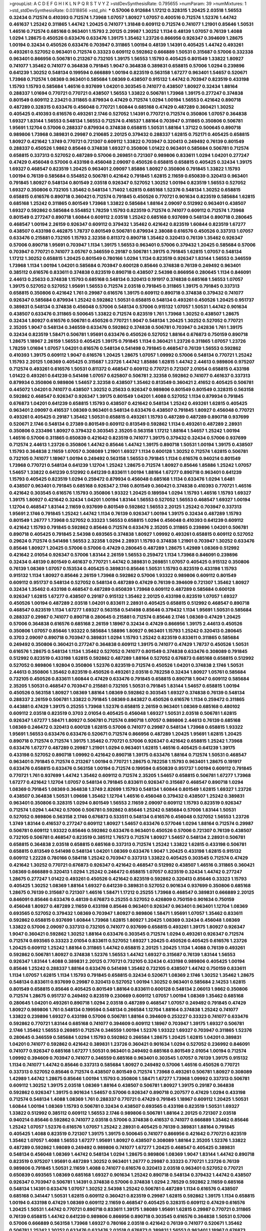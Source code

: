>groupList:
A C D E F G H I K L
N P Q R S T V Y Z 
>stdDevSynthesisRate:
0.795655 
>numParam:
39
>numMixtures:
1
>std_stdDevSynthesisRate:
0.0318856
>std_phi:
***
0.57006 0.912684 1.17212 0.328315 1.20425 2.03518 1.56553 0.32434 0.712574 0.410393
0.712574 1.73968 1.07057 1.80927 1.07057 0.400516 0.712574 1.52376 1.44742 0.461637
1.25242 0.311865 1.44742 1.20425 0.741077 1.31848 0.609112 0.712574 0.741077 1.21901
0.85646 1.50531 1.46516 0.712574 0.685168 0.963401 1.15793 2.20125 0.29987 1.30252
1.1134 0.48139 1.07057 0.76139 1.4088 1.0294 1.28675 0.450526 0.633476 0.633476
1.39175 1.35462 1.23726 0.866956 0.926347 0.394609 1.28675 1.00194 0.32434 0.450526
0.633476 0.703947 0.311865 1.00194 0.48139 1.14391 0.405425 1.44742 0.493261 0.493261
0.527052 0.963401 0.712574 0.33323 0.609112 0.592862 0.666889 1.50531 0.315687 0.57006
0.332338 0.963401 0.866956 0.506781 0.213267 0.732105 1.39175 1.56553 1.15793 0.405425
0.801549 1.33822 1.80927 0.741077 1.35462 0.741077 0.364838 0.791845 1.9047 0.364838
0.389831 0.658815 0.57006 1.0294 0.239896 0.641239 1.30252 0.548134 0.199594 0.666889
1.00194 0.823519 0.563158 1.67277 0.963401 1.54657 0.520671 1.73968 0.712574 1.08369
0.963401 0.585684 1.08369 0.438507 0.915132 1.44742 0.703947 0.823519 0.433198 1.15793
1.15793 0.585684 1.46516 0.937699 1.04201 0.303545 0.741077 0.438507 1.80927 0.32434
1.88164 0.288337 1.01694 0.770721 0.770721 0.438507 1.56553 1.33822 0.506781 1.73968
1.39175 0.277247 0.374838 0.801549 0.609112 2.23421 0.311865 0.879934 0.47429 0.712574
1.0294 1.00194 1.56553 0.421642 0.890718 0.487289 0.328315 0.633476 0.456048 0.770721
1.60844 0.685168 0.47429 0.487289 0.360421 1.30252 0.405425 0.410393 0.616576 0.493261
2.1746 0.527052 1.14391 0.770721 0.712574 0.350806 1.07057 0.364838 1.69327 1.83144
1.56553 0.548134 1.56553 0.712574 0.416537 1.88164 0.703947 0.311865 0.350806 0.506781
1.95691 1.12704 0.57006 0.288337 0.879934 0.374838 0.658815 1.50531 1.88164 1.37122
0.500645 0.890718 0.989806 1.73968 0.389831 0.29987 0.210685 2.20125 0.379432 0.288337
1.62815 0.752171 0.405425 0.658815 1.80927 0.421642 1.3749 0.770721 0.721307 0.609112
1.33822 0.703947 0.320413 0.249492 0.76139 0.801549 0.288337 0.450526 1.9862 0.85646
0.374838 1.69327 0.350806 1.01422 0.963401 0.585684 0.506781 0.712574 0.658815 0.337313
0.527052 0.487289 0.57006 0.269851 0.721307 0.989806 0.833611 1.0294 1.04201 0.277247
0.47429 0.456048 0.57006 0.433198 0.456048 2.09097 0.450526 0.658815 0.658815 0.405425
0.32434 1.39175 1.69327 0.468547 0.823519 1.20425 0.963401 2.09097 1.85886 1.80927
0.350806 0.791845 1.33822 1.15793 1.00194 0.76139 0.585684 0.554852 0.506781 0.421642
0.791845 1.62815 2.11659 0.650839 0.320413 0.963401 0.791845 1.80927 0.548134 0.801549
2.03518 0.926347 0.527052 1.30252 1.00194 0.823519 1.56553 0.527052 1.69327 0.350806
0.732105 1.35462 0.548134 1.71402 1.62815 0.685168 1.52376 0.548134 1.30252 0.658815
0.658815 0.616576 0.890718 0.360421 0.712574 0.791845 0.450526 0.770721 0.901634 0.823519
0.585684 1.62815 0.685168 1.25242 0.311865 0.801549 1.73968 1.33822 0.585684 1.88164
2.09097 0.512992 0.963401 0.438507 1.69327 0.592862 0.585684 0.554852 1.78259 1.15793
0.823519 0.712574 0.741077 0.609112 0.712574 1.73968 0.801549 0.277247 0.890718 1.60844
0.609112 2.03518 1.25242 0.685168 0.937699 0.548134 0.890718 0.280645 0.468547 1.00194
2.26159 0.926347 0.609112 0.379432 1.35462 0.421642 0.823519 1.60844 0.823519 1.67277
0.438507 0.433198 0.462875 1.78737 0.801549 0.506781 0.879934 2.38088 0.616576 0.450526
0.337313 1.07057 0.633476 0.215881 0.732105 1.15793 2.32358 0.811372 0.890718 1.35462
0.320413 0.76139 1.35462 0.926347 0.57006 0.890718 1.95691 0.703947 1.1134 1.39175
1.56553 0.963401 0.57006 0.379432 1.20425 0.585684 0.57006 0.703947 0.770721 0.741077
3.05767 0.346559 0.29187 0.506781 1.39175 0.791845 1.62815 1.07057 0.548134 1.17212
1.30252 0.658815 1.20425 0.801549 0.780166 1.0294 1.1134 0.823519 0.926347 1.83144
1.56553 0.346559 1.73968 1.1134 1.00194 1.04201 0.585684 0.703947 0.600128 0.85646
0.374838 0.76139 0.249492 0.963401 0.385112 0.616576 0.833611 0.374838 0.823519 0.890718
0.438507 2.54398 0.866956 0.280645 1.1134 0.846091 2.44613 0.25633 0.374838 1.15793
0.685168 0.548134 0.320413 0.191917 0.374838 0.685168 1.56553 1.07057 1.39175 0.527052
0.527052 1.95691 1.56553 0.712574 2.03518 0.791845 0.311865 1.39175 0.791845 0.337313
0.658815 0.350806 0.421642 1.761 0.29987 0.616576 1.39175 0.609112 0.890718 0.374838
0.379432 0.741077 0.926347 0.585684 0.879934 1.25242 0.592862 1.50531 0.658815 0.548134
0.493261 0.450526 1.20425 0.951737 0.389831 0.548134 0.374838 0.456048 0.57006 0.548134
0.57006 0.915132 1.07057 1.50531 1.44742 0.901634 0.438507 0.633476 0.311865 0.500645
1.33822 0.712574 0.823519 1.761 1.73968 1.30252 0.438507 1.28675 0.32434 1.80927
0.616576 0.506781 0.450526 0.770721 1.9047 0.548134 1.20425 1.30252 0.527052 0.770721
2.35205 1.9047 0.548134 0.346559 0.633476 0.592862 0.374838 0.506781 0.703947 0.242836
1.761 1.39175 0.32434 0.823519 1.58471 0.506781 1.95691 0.633476 0.450526 0.527052
1.88164 0.676873 0.750159 0.890718 1.28675 1.18967 2.26159 1.56553 0.405425 1.39175
0.791845 1.1134 0.360421 1.23726 0.311865 1.07057 1.23726 1.78259 1.01694 1.07057
1.04201 0.616576 0.548134 0.541498 0.791845 0.468547 0.76139 1.56553 0.592862 0.410393
1.39175 0.609112 1.9047 0.616576 1.20425 1.28675 1.07057 1.09992 0.57006 0.548134
0.770721 1.25242 1.15793 2.20125 1.08369 0.405425 0.315687 1.23726 1.44742 1.85886
1.62815 1.44742 2.44613 0.989806 0.975207 0.712574 0.493261 0.616576 1.50531 0.811372
0.468547 0.609112 0.770721 0.721307 2.01054 0.658815 0.433198 1.01422 0.493261 0.641239
0.541498 1.07057 0.625807 0.506781 2.32358 0.592862 0.741077 0.461637 0.337313 0.879934
0.350806 0.989806 1.54657 2.32358 0.438507 1.35462 0.813549 0.360421 2.41652 0.405425
0.506781 0.445072 1.04201 0.741077 0.438507 1.30252 0.25633 0.926347 0.989806 0.801549
0.801549 0.328315 0.563158 0.592862 0.468547 0.926347 0.926347 1.39175 0.801549 1.04201
1.4088 0.527052 1.1134 0.879934 0.791845 0.676873 1.04201 0.641239 0.658815 1.15793
0.438507 0.421642 0.548134 1.25242 0.493261 1.62815 0.405425 0.963401 2.09097 0.416537
1.08369 0.963401 0.548134 0.633476 0.438507 0.791845 1.80927 0.456048 0.770721 0.493261
0.405425 0.29187 1.35462 1.50531 0.658815 0.493261 1.15793 0.487289 0.487289 0.890718
0.937699 0.520671 2.1746 0.548134 0.27389 0.801549 0.609112 0.813549 0.592862 1.1134
0.493261 0.487289 2.28931 0.350806 0.233496 1.80927 0.379432 0.303545 2.35205 0.563158
1.17212 1.88164 1.54657 1.25242 1.00194 1.46516 0.57006 0.311865 0.650839 0.421642
0.823519 0.741077 1.39175 0.379432 0.32434 0.57006 0.937699 0.712574 2.44613 1.23726
0.350806 1.44742 0.85646 1.44742 1.39175 0.890718 1.50531 1.00194 1.39175 0.438507
1.15793 0.364838 2.11659 1.07057 0.308089 1.21901 1.69327 1.1134 0.600128 1.30252
0.712574 1.62815 0.506781 0.732105 0.741077 1.18967 1.00194 0.249492 0.563158 1.56553
0.791845 1.1134 0.616576 0.940214 0.801549 1.73968 0.770721 0.548134 0.641239 1.12704
1.25242 1.28675 0.712574 1.80927 0.85646 1.85886 1.25242 1.07057 1.54657 1.33822
0.641239 0.512992 0.641239 0.833611 1.00194 1.88164 1.67277 0.890718 0.963401 0.641239
1.15793 0.405425 0.823519 1.0294 0.259472 0.879934 0.456048 0.685168 1.1134 0.633476
1.0294 1.6481 0.438507 0.963401 0.791845 0.685168 0.926347 2.1746 0.801549 0.360421
0.374838 0.410393 0.770721 1.46516 0.421642 0.303545 0.616576 1.15793 0.350806 1.93322
1.20425 0.189594 1.0294 1.15793 1.46516 1.15793 1.69327 1.39175 1.80927 0.421642
0.32434 1.04201 1.00194 1.83144 1.56553 0.527052 1.56553 0.468547 1.69327 1.00194
1.12704 0.468547 1.83144 2.11659 0.937699 0.801549 0.592862 1.56553 2.20125 1.25242
0.703947 0.337313 1.95691 2.1746 0.791845 1.25242 1.44742 1.1134 0.76139 0.926347
1.00194 1.39175 0.32434 0.487289 1.15793 0.801549 1.26777 1.73968 0.527052 0.33323
1.56553 0.658815 1.0294 0.456048 0.410393 0.641239 0.609112 0.421642 1.15793 0.791845
0.592862 0.85646 0.712574 0.633476 2.35205 0.311865 0.239896 1.04201 0.506781 0.890718
0.405425 0.791845 2.54398 0.693565 0.374838 1.80927 1.09992 0.493261 0.658815 0.609112
0.527052 0.29624 0.712574 0.541498 1.56553 2.32358 1.0294 2.28931 1.15793 0.374838
1.21901 0.703947 1.30252 0.633476 0.85646 1.80927 1.20425 0.57006 0.57006 0.47429
0.280645 0.487289 1.28675 1.42989 1.08369 0.512992 0.421642 2.01054 0.926347 0.57006
1.83144 2.26159 1.56553 0.259472 1.1134 1.73968 0.846091 0.239896 0.32434 0.48139
0.801549 0.461637 0.770721 1.44742 0.389831 0.269851 1.07057 0.405425 0.915132 0.350806
0.76139 1.08369 1.07057 0.153534 0.405425 0.389831 0.85646 1.50531 1.15793 0.823519
0.433198 1.15793 0.915132 1.1134 1.80927 0.85646 2.26159 1.73968 0.592862 0.57006
1.93322 0.989806 0.609112 0.801549 0.609112 0.951737 0.548134 0.527052 0.548134 0.487289
0.47429 0.76139 0.394609 0.721307 1.35462 1.80927 0.32434 1.35462 0.433198 0.468547
0.487289 0.650839 1.73968 0.609112 0.487289 0.585684 0.600128 0.926347 1.62815 1.67277
0.438507 0.29187 0.915132 1.35462 2.20125 0.433198 0.823519 1.07057 1.69327 0.450526
1.00194 0.487289 2.03518 1.04201 0.833611 2.28931 0.405425 0.658815 0.512992 0.468547
0.890718 0.468547 0.823519 1.1134 1.67277 1.69327 0.563158 0.541498 0.85646 0.379432
1.1134 1.95691 1.50531 0.585684 0.288337 0.29987 0.741077 0.890718 0.280645 0.215881
0.712574 0.85646 2.1746 1.08369 0.47429 1.20425 0.57006 0.364838 0.616576 0.685168
2.26159 1.18967 0.32434 0.47429 0.866956 1.39175 2.44613 0.450526 0.350806 1.07057
0.85646 1.93322 0.585684 1.58896 1.80927 0.963401 1.15793 1.25242 0.320413 0.280645
0.3703 2.09097 0.890718 0.703947 0.389831 1.0294 1.15793 1.25242 0.823519 0.833611
0.311865 0.585684 0.249492 0.350806 0.360421 0.277247 0.364838 0.609112 1.39175 0.741077
0.47429 1.78737 0.450526 1.50531 0.616576 1.28675 0.548134 1.1134 1.35462 0.527052
0.741077 0.801549 0.374838 0.633476 0.308089 0.791845 0.512992 0.823519 0.433198 1.62815
0.592862 0.487289 1.88164 0.527052 0.676873 0.685168 0.658815 0.512992 0.527052 0.989806
1.92804 0.350806 1.52376 0.823519 0.712574 0.450526 1.04201 0.374838 2.1746 1.50531
2.44613 0.350806 1.35462 0.823519 0.450526 0.493261 2.03518 0.782258 0.32434 1.80927
1.05761 0.585684 0.732105 0.450526 0.833611 1.60844 0.47429 0.633476 0.791845 0.658815
0.890718 1.9047 0.609112 0.585684 2.35205 1.50531 0.468547 0.703947 0.215881 0.732105
1.50531 0.791845 1.83144 1.54657 0.658815 1.00194 0.450526 0.563158 1.80927 1.08369
1.88164 1.08369 0.592862 0.303545 1.69327 0.374838 0.76139 0.548134 0.288337 2.26159
0.506781 1.33822 0.791845 1.08369 0.843827 0.450526 0.616576 1.1134 0.259472 0.311865
0.443881 0.47429 1.39175 0.25255 1.73968 1.52376 0.658815 2.26159 0.963401 1.08369
0.685168 0.480102 0.609112 2.03518 0.823519 0.3703 2.01054 0.405425 0.456048 1.69327
1.50531 2.03518 0.506781 1.62815 0.926347 1.67277 1.58471 1.80927 0.506781 0.712574
0.890718 1.07057 0.989806 2.44613 0.76139 0.685168 1.08369 0.246472 0.320413 0.600128
1.62815 0.57006 0.741077 0.29987 0.548134 1.73968 0.658815 1.93322 1.95691 1.56553
0.633476 0.633476 0.520671 0.712574 0.866956 0.487289 1.20425 1.95691 1.62815 1.20425
0.890718 0.712574 0.712574 1.39175 1.35462 0.770721 0.57006 0.926347 0.421642 0.658815
1.25242 1.73968 0.633476 1.67277 0.487289 0.29987 1.21901 1.0294 0.963401 1.62815
1.46516 0.405425 0.641239 1.39175 0.433198 0.527052 0.890718 1.09992 0.421642 0.890718
1.39175 0.633476 1.88164 0.712574 1.50531 0.468547 0.963401 0.791845 0.712574 0.213267
1.00194 0.770721 1.28675 0.782258 1.15793 0.963401 1.28675 0.191917 0.633476 0.658815
0.633476 0.563158 1.00194 0.712574 0.199594 0.650839 0.951737 1.00194 0.609112 0.791845
0.770721 1.761 0.937699 1.44742 1.35462 0.609112 0.712574 2.35205 1.54657 0.658815
0.506781 1.67277 1.73968 1.67277 0.421642 1.12704 1.07057 0.548134 0.791845 0.833611
0.926347 0.315687 0.468547 0.890718 1.0294 1.08369 0.791845 1.08369 0.364838 1.3749
2.82699 1.15793 0.548134 1.60844 0.801549 1.62815 1.69327 1.23726 0.438507 0.364838
1.50531 1.09698 1.35462 1.12704 1.46516 0.456048 0.379432 0.438507 1.25242 0.389831
0.963401 0.350806 0.328315 1.0294 0.801549 1.56553 2.11659 2.09097 0.609112 1.15793
0.823519 0.926347 0.712574 1.0294 1.44742 0.57006 0.506781 0.592862 0.85646 1.25242
0.585684 0.57006 1.83144 1.50531 0.527052 0.989806 0.563158 2.1746 0.676873 0.533511
0.548134 0.616576 0.456048 0.527052 1.56553 1.23726 1.3749 1.83144 0.416537 0.277247
0.609112 1.80927 1.54657 0.633476 0.577046 1.0294 1.88164 0.712574 0.29987 0.506781
0.609112 1.93322 0.85646 0.592862 0.633476 0.963401 0.450526 0.57006 0.721307 0.76139
0.438507 0.732105 0.506781 0.468547 0.823519 0.385112 1.76573 0.712574 1.80927 1.54657
0.548134 2.28931 0.506781 0.658815 0.364838 2.03518 0.658815 0.685168 0.337313 0.712574
1.25242 1.33822 1.62815 0.433198 0.506781 0.658815 0.813549 0.541498 0.548134 1.04201
1.08369 0.633476 1.9047 1.20425 0.433198 1.62815 0.915132 0.609112 1.22228 0.780166
0.584118 1.25242 0.703947 0.337313 1.33822 0.405425 0.303545 0.712574 0.47429 0.421642
1.30252 0.770721 0.676873 0.926347 0.421642 0.468547 0.512992 0.438507 1.46516 0.311865
0.360421 1.08369 0.666889 0.320413 1.0294 1.25242 0.246472 0.658815 1.07057 0.823519
0.32434 1.44742 0.277247 1.28675 0.277247 1.01422 0.493261 0.450526 0.421642 0.823519
0.592862 0.320413 0.85646 0.33323 1.15793 0.405425 1.30252 1.08369 1.88164 1.69327
0.641239 0.389831 0.527052 0.901634 0.937699 0.350806 0.685168 1.28675 0.76139 0.315687
0.721307 1.46516 1.58471 1.17212 0.25255 1.73968 0.468547 0.389831 0.666889 2.20125
0.846091 0.85646 0.633476 0.48139 0.676873 0.25255 0.527052 0.426809 0.750159 0.901634
0.750159 0.456048 1.80927 0.487289 2.11659 0.433198 0.85646 0.963401 0.926347 0.963401
0.963401 1.12704 1.08369 0.693565 0.527052 0.379432 1.08369 0.703947 1.80927 0.989806
1.58471 1.95691 1.07057 1.35462 0.833611 0.592862 0.658815 0.937699 1.60844 1.73968
1.62815 1.80927 1.20425 1.08369 0.32434 0.456048 1.08369 1.33822 0.57006 2.09097
0.337313 0.732105 0.741077 0.937699 0.658815 0.493261 1.39175 1.80927 0.926347 1.9047
0.360421 0.592862 1.30252 1.88164 0.633476 0.303545 0.712574 1.0294 0.493261 0.926347
0.712574 0.712574 0.693565 0.33323 2.01054 0.833611 0.527052 1.69327 1.20425 0.450526
0.405425 0.616576 1.23726 1.20425 0.609112 1.25242 1.88164 0.311865 1.44742 0.658815
2.20125 1.20425 1.1134 1.4088 0.76139 0.493261 0.592862 0.506781 1.80927 0.374838
1.52376 1.56553 1.44742 1.69327 0.315687 0.76139 1.83144 1.56553 0.926347 1.83144
1.4088 0.389831 2.20125 0.770721 0.732105 0.32434 0.433198 0.989806 0.405425 1.00194
0.85646 1.25242 0.288337 1.88164 0.633476 0.541498 1.35462 0.732105 0.438507 1.44742
0.750159 0.833611 1.1134 1.07057 1.62815 1.1134 1.15793 0.791845 0.658815 0.32434
0.520671 1.08369 2.1746 1.30252 1.35462 1.28675 0.548134 0.833611 0.937699 0.29987
0.320413 0.527052 1.00194 1.30252 0.963401 0.585684 2.14253 1.62815 0.801549 0.658815
0.85646 0.405425 0.801549 1.88164 0.833611 0.600128 0.548134 2.06013 1.9862 0.350806
0.712574 1.28675 0.951737 0.249492 0.823519 0.230669 0.609112 1.07057 1.00194 1.08369
1.35462 0.685168 0.280645 1.04201 0.493261 0.890718 1.0294 2.03518 0.487289 0.468547
1.07057 0.249492 0.791845 0.47429 1.80927 0.989806 1.761 0.548134 0.199594 0.548134
0.266584 1.12704 1.88164 0.374838 1.25242 0.741077 1.33822 0.239896 1.69327 0.433198
0.57006 0.506781 1.88164 0.394609 0.253227 0.33323 0.741077 0.633476 0.592862 0.770721
1.83144 0.685168 0.741077 0.394609 0.609112 1.18967 0.703947 1.39175 1.69327 0.506781
2.1746 1.35462 1.56553 0.269851 0.712574 0.346559 1.00194 1.52376 1.93322 1.69327
0.703947 0.311865 1.52376 0.280645 0.346559 0.585684 1.0294 1.15793 0.592862 0.266584
1.28675 1.20425 1.62815 1.04201 0.389831 1.04201 0.741077 0.592862 0.421642 0.389831
1.23726 0.360421 0.901634 1.0294 0.527052 0.236992 0.846091 0.741077 0.926347 0.685168
1.67277 1.50531 0.963401 0.249492 0.685168 0.801549 2.01054 1.00194 0.712574 1.09992
0.394609 0.703947 0.741077 0.346559 0.685168 0.963401 0.303545 1.07057 0.76139 1.39175
0.915132 1.1134 0.741077 1.44742 0.85646 0.337313 0.585684 1.80927 0.249492 0.57006
1.46516 0.450526 0.770721 0.337313 0.527052 0.85646 0.712574 0.438507 0.801549 0.712574
1.73968 0.493261 0.506781 1.80927 0.308089 1.42989 1.44742 1.28675 0.85646 1.00194
1.15793 0.350806 1.58471 1.67277 1.73968 1.09992 0.337313 0.506781 0.609112 1.30252
1.39175 2.03518 1.08369 1.88164 0.438507 0.506781 1.80927 1.39175 0.29187 0.364838
0.592862 0.926347 1.39175 0.901634 1.54657 0.57006 0.926347 0.890718 0.207577 0.47429
1.0294 0.433198 0.712574 0.548134 1.4088 1.08369 1.761 0.288337 0.770721 0.47429
0.791845 1.18967 0.609112 1.20425 1.50531 1.60844 1.00194 1.08369 1.15793 0.506781
0.32434 0.438507 0.693565 0.433198 0.823519 1.50531 1.69327 1.33822 0.512992 0.385112
0.609112 1.56553 2.1746 0.989806 0.506781 1.88164 2.20125 0.721307 2.03518 0.940214
0.85646 0.592862 0.741077 2.03518 0.57006 0.374838 0.416537 0.741077 0.666889 1.35462
0.85646 1.25242 1.07057 1.52376 0.616576 1.07057 1.25242 2.28931 0.405425 0.76139
0.389831 1.88164 0.791845 0.405425 1.4088 0.823519 0.721307 1.39175 1.39175 0.500645
0.741077 0.866956 0.421642 0.770721 0.823519 1.35462 1.07057 1.4088 1.56553 1.67277
1.95691 1.80927 0.438507 0.308089 1.88164 2.35205 1.52376 1.33822 0.487289 0.592862
1.98089 0.249492 0.989806 0.741077 1.67277 1.20425 0.468547 0.405425 0.389831 0.548134
0.456048 1.08369 1.44742 0.548134 1.0294 1.28675 0.989806 1.08369 1.9047 1.83144
1.44742 0.890718 0.823519 0.975207 1.95691 0.487289 1.30252 0.963401 1.26777 0.29987
0.33323 0.770721 1.23726 0.76139 0.989806 0.791845 1.50531 2.11659 1.4088 0.741077
0.616576 0.320413 2.03518 0.963401 0.527052 0.770721 0.650839 0.693565 1.08369 0.685168
1.69327 0.901634 1.25242 0.890718 0.548134 0.379432 1.44742 0.438507 0.926347 0.703947
0.506781 1.14391 0.374838 0.57006 0.374838 1.0294 2.78529 0.592862 2.11659 0.685168
0.548134 1.14391 0.633476 1.07057 1.30252 2.54398 1.25242 0.506781 0.487289 1.1134
0.616576 0.438507 0.685168 0.341447 1.50531 1.62815 0.609112 0.360421 0.823519 0.29987
1.62815 0.592862 1.39175 1.1134 0.658815 1.00194 0.433198 0.47429 1.08369 0.609112
2.11659 0.468547 0.405425 0.328315 0.609112 0.47429 0.616576 1.20425 1.50531 1.44742
0.770721 0.890718 0.833611 1.39175 1.98089 1.95691 1.62815 0.29987 0.770721 0.311865
0.76139 0.658815 1.44742 0.641239 0.989806 0.866956 0.890718 0.303545 0.616576 0.364838
1.50531 0.57006 0.57006 0.666889 0.563158 1.73968 1.69327 0.780166 2.03518 0.421642
0.76139 0.741077 0.520671 1.35462 0.506781 1.25242 1.30252 0.633476 0.633476 2.03518
0.676873 0.389831 1.56553 0.963401 1.18967 0.676873 0.433198 0.438507 1.17212 1.60844
0.374838 1.62815 0.658815 0.269851 0.741077 1.1134 1.761 1.00194 1.20425 1.25242
0.468547 0.405425 0.823519 1.08369 0.277247 1.33822 1.1134 0.487289 1.39175 0.47429
1.95691 1.83144 0.926347 0.416537 2.09097 0.405425 0.866956 0.963401 0.548134 0.616576
1.80927 0.311865 0.866956 0.866956 1.44742 1.39175 0.616576 2.44613 1.39175 0.833611
1.4088 0.616576 0.548134 0.833611 0.350806 1.67277 0.29987 1.44742 0.374838 0.685168
0.641239 1.58471 0.364838 0.801549 0.487289 0.833611 0.585684 1.69327 0.337313 1.48709
0.500645 1.04201 0.791845 0.633476 1.05478 0.823519 0.410393 0.676873 0.712574 0.394609
0.57006 0.833611 0.259472 1.07057 0.926347 0.410393 1.0294 0.633476 0.609112 2.44613
0.47429 0.685168 0.685168 0.616576 0.801549 1.35462 1.39175 0.585684 0.741077 1.07057
0.32434 0.823519 0.360421 0.732105 0.337313 0.416537 0.585684 0.770721 0.215881 0.29624
1.73968 1.04201 0.346559 0.541498 0.29987 1.04201 0.262652 0.901634 0.360421 0.741077
2.03518 0.493261 1.25242 0.76139 1.67277 0.277247 0.801549 1.44742 1.35462 0.416537
0.585684 0.85646 0.389831 0.520671 1.30252 0.421642 0.303545 0.592862 0.866956 0.592862
0.791845 0.57006 0.741077 0.57006 1.35462 0.450526 1.48709 0.350806 1.62815 0.732105
1.20425 0.57006 0.563158 0.846091 1.50531 0.554852 0.926347 0.609112 1.52376 0.592862
0.224516 2.26159 0.823519 0.85646 0.32434 0.389831 0.741077 0.616576 1.39175 0.506781
1.00194 1.25242 0.76139 0.963401 1.07057 0.833611 1.01422 0.337313 0.616576 0.937699
0.641239 0.487289 0.750159 0.770721 1.25242 0.527052 0.926347 1.42989 0.548134 0.833611
0.136491 0.989806 1.1134 0.421642 0.468547 0.468547 0.585684 0.520671 0.506781 2.03518
0.609112 1.20425 1.69327 0.937699 1.21901 0.712574 0.85646 1.07057 1.28675 1.30252
0.438507 0.616576 0.915132 0.915132 1.30252 0.311865 0.890718 0.633476 1.35462 0.642959
1.35462 0.76139 0.901634 0.801549 0.493261 1.00194 2.44613 0.487289 0.76139 0.506781
0.693565 0.450526 0.374838 0.512992 0.833611 0.337313 0.890718 0.963401 0.506781 1.80927
0.951737 0.770721 0.346559 0.633476 1.35462 0.592862 0.230669 0.374838 1.07057 0.33323
0.164051 1.25242 0.269851 1.15793 1.50531 0.712574 1.62815 0.221798 1.25242 1.80927
1.69327 1.80927 0.963401 0.866956 0.963401 0.666889 0.410393 0.963401 0.379432 1.00194
0.951737 1.54657 1.28675 1.15793 1.80927 1.23726 1.54657 0.963401 0.926347 1.1134
0.394609 1.761 0.29187 0.76139 0.823519 0.989806 1.33822 0.732105 0.770721 0.273158
0.533511 0.57006 2.64574 1.39175 0.641239 1.4088 2.03518 0.989806 0.658815 1.30252
1.07057 1.39175 0.389831 0.658815 0.527052 0.782258 1.95691 1.30252 0.76139 0.438507
0.963401 0.337313 0.29187 0.685168 1.0294 0.506781 0.533511 0.937699 0.405425 0.346559
0.389831 0.585684 0.493261 0.609112 0.487289 0.712574 0.450526 1.35462 1.33822 0.641239
1.56553 0.833611 1.88164 0.410393 0.609112 0.658815 0.685168 1.0294 0.791845 1.88164
0.577046 1.00194 1.4088 0.741077 1.60844 0.658815 0.890718 1.39175 1.62815 1.15793
0.741077 0.693565 1.62815 1.83144 0.438507 0.85646 0.616576 0.666889 0.890718 0.350806
0.712574 1.67277 1.07057 0.85646 1.73968 0.963401 0.337313 0.506781 0.791845 0.609112
1.83144 1.44742 0.308089 1.44742 0.585684 0.487289 0.712574 2.09097 0.350806 0.585684
0.85646 1.4088 0.658815 0.770721 1.44742 0.563158 0.741077 0.770721 0.450526 0.548134
0.548134 0.624133 0.890718 2.03518 1.15793 0.506781 0.770721 1.62815 0.493261 1.39175
0.57006 0.866956 0.259472 0.85646 0.770721 1.46516 0.433198 0.506781 0.548134 0.527052
0.385112 0.311865 1.88164 1.4088 0.527052 0.658815 1.54657 1.18967 1.4088 0.410393
0.29187 1.39175 0.405425 0.527052 0.85646 2.11659 0.527052 1.20425 2.01054 0.506781
0.732105 1.30252 1.42989 0.926347 0.633476 0.548134 1.60844 1.42989 0.712574 1.07057
0.170614 0.450526 1.761 1.0294 0.421642 0.374838 0.57006 0.520671 1.0294 1.33822
0.592862 0.506781 2.03518 1.95691 0.823519 0.350806 1.58471 0.29187 1.44742 0.712574
0.685168 1.46516 0.527052 0.554852 1.21901 0.389831 0.609112 0.215881 1.9047 1.56553
1.46516 1.39175 0.374838 0.57006 1.39175 1.08369 1.54657 1.35462 0.438507 1.1134
0.76139 0.548134 0.548134 0.641239 1.28675 0.311865 0.609112 1.1134 0.866956 0.280645
1.15793 2.03518 0.833611 1.14391 0.791845 1.69327 0.563158 1.25242 0.676873 1.0294
1.01694 1.07057 0.658815 0.813549 0.823519 0.76139 0.33323 0.456048 0.712574 0.364838
1.95691 0.770721 0.791845 0.563158 1.28675 0.85646 1.17212 1.33822 0.633476 1.62815
1.20425 0.527052 0.813549 1.73968 0.616576 0.76139 1.1134 0.527052 0.866956 0.315687
1.1134 0.592862 0.433198 1.39175 0.462875 0.269851 1.12704 1.95691 0.461637 0.230669
0.693565 1.761 0.609112 0.732105 1.39175 1.00194 0.29187 0.926347 0.394609 0.658815
0.585684 1.07057 1.07057 0.394609 2.51318 0.57006 0.350806 0.866956 0.259472 0.506781
1.4088 1.00194 1.60844 1.80927 0.456048 0.506781 1.67277 0.438507 0.548134 1.04201
1.30252 0.456048 1.4088 1.761 0.712574 1.07057 0.633476 0.703947 1.15793 1.21901
0.303545 1.88164 1.69327 0.890718 1.73968 2.11659 0.989806 1.9047 1.67277 1.80927
0.890718 0.456048 0.609112 0.405425 0.963401 1.04201 0.421642 0.685168 0.563158 0.554852
0.438507 0.609112 0.770721 1.05761 2.03518 0.801549 1.09992 1.73968 0.311865 0.658815
1.60844 0.666889 1.67277 0.741077 0.625807 0.337313 0.685168 1.00194 0.989806 0.76139
0.833611 0.658815 0.732105 2.71826 1.44742 0.548134 0.592862 0.926347 0.541498 0.527052
0.685168 1.42989 2.1746 1.73968 1.0294 1.08369 0.277247 1.30252 0.76139 1.62815
0.506781 1.18967 0.527052 0.438507 1.08369 0.833611 1.1134 1.50531 1.73968 0.394609
1.44742 1.88164 0.506781 1.25242 0.541498 0.527052 0.633476 0.527052 0.650839 0.650839
0.389831 0.901634 0.389831 0.548134 0.512992 0.685168 0.801549 0.890718 0.750159 1.62815
0.712574 0.585684 0.438507 0.592862 0.374838 0.346559 0.259472 1.15793 0.468547 1.39175
0.732105 2.47611 1.0294 0.801549 0.585684 0.633476 0.259472 1.1134 0.658815 1.00194
0.337313 0.585684 0.732105 0.527052 0.506781 0.456048 0.221798 1.15793 0.770721 0.548134
1.00194 0.527052 0.346559 0.548134 0.951737 1.25242 1.44742 0.548134 0.456048 1.12704
0.658815 1.08369 0.32434 0.360421 0.416537 1.39175 0.585684 0.394609 1.69327 1.12704
0.468547 1.73968 0.975207 0.770721 1.32202 0.506781 0.506781 0.405425 1.35462 1.0294
0.693565 1.23726 0.890718 0.741077 1.73968 0.506781 0.963401 1.50531 0.76139 0.741077
0.833611 1.20425 0.76139 1.17212 0.890718 0.833611 1.08369 0.379432 1.20425 0.421642
0.85646 0.712574 0.527052 0.269851 0.937699 1.07057 0.801549 0.890718 0.438507 1.80927
0.259472 0.421642 0.450526 0.308089 0.379432 1.00194 0.926347 1.35462 1.80927 0.85646
0.901634 1.28675 1.27117 0.641239 0.512992 1.88164 1.95691 0.421642 1.88164 0.548134
0.29187 0.487289 0.438507 0.487289 1.01422 1.69327 1.00194 1.88164 0.633476 0.650839
0.890718 1.62815 0.609112 0.389831 0.506781 1.00194 1.42989 0.801549 0.741077 0.723242
0.890718 1.95691 0.288337 1.69327 0.541498 0.438507 1.50531 1.00194 0.989806 1.20425
1.80927 0.833611 0.277247 2.03518 0.76139 1.15793 0.770721 1.0294 0.57006 1.56553
1.25242 0.405425 0.57006 2.03518 0.866956 0.421642 0.791845 0.685168 1.05761 0.750159
0.456048 1.35462 0.866956 1.04201 1.80927 2.38088 0.548134 1.69327 0.592862 0.527052
0.685168 1.4088 1.35462 0.337313 1.07057 0.866956 0.633476 1.1134 0.926347 1.15793
0.506781 0.801549 0.506781 0.29624 0.29624 1.18967 0.989806 0.506781 1.50531 0.963401
0.527052 1.39175 0.866956 0.750159 0.703947 0.541498 0.823519 0.712574 0.592862 0.801549
0.712574 1.15793 0.410393 0.364838 0.433198 1.88164 0.405425 0.32434 0.487289 0.866956
1.62815 0.500645 0.963401 1.0294 0.456048 0.890718 0.658815 0.633476 1.35462 0.456048
0.592862 0.712574 0.346559 1.62815 1.80927 2.09097 0.47429 0.47429 0.951737 0.823519
1.88164 0.456048 0.741077 0.685168 0.658815 1.07057 1.21901 0.770721 0.527052 1.23726
0.609112 1.20425 0.487289 0.791845 1.95691 1.95691 0.405425 0.890718 1.88164 0.963401
1.07057 1.88164 1.00194 0.951737 0.405425 1.12704 0.280645 0.527052 0.426809 1.44742
0.666889 0.29987 0.658815 1.25242 0.585684 2.09097 0.506781 0.741077 0.57006 0.85646
0.48139 1.05761 1.1134 0.450526 1.0294 0.374838 0.633476 0.456048 1.28675 1.56553
0.385112 0.374838 0.890718 0.741077 0.741077 0.364838 1.12704 0.57006 0.548134 0.585684
0.438507 0.641239 0.592862 0.801549 1.1134 1.67277 0.676873 2.35205 1.95691 0.548134
2.09097 0.890718 1.20425 0.450526 0.890718 1.07057 0.29987 0.487289 0.741077 0.533511
1.44742 0.791845 0.693565 0.770721 1.71402 0.85646 0.963401 1.1134 0.616576 0.506781
0.400516 0.311865 0.548134 0.823519 1.67277 0.337313 1.60844 0.937699 1.28675 0.303545
1.56553 0.303545 1.08369 0.685168 0.791845 0.364838 0.48139 1.35462 0.926347 1.07057
1.83144 0.732105 0.506781 0.823519 1.20425 0.890718 0.533511 1.44742 0.512992 1.07057
0.685168 1.15793 2.03518 0.506781 0.937699 1.20425 0.951737 0.658815 1.07057 1.23726
0.76139 1.44742 0.85646 0.456048 0.389831 0.311865 1.25242 0.879934 1.48709 0.741077
1.30252 0.685168 0.76139 0.989806 0.487289 1.95691 1.80927 1.67277 1.0294 0.901634
0.47429 1.00194 1.07057 1.20425 1.93322 0.57006 0.741077 1.07057 0.843827 1.44742
0.658815 0.280645 0.811372 0.177438 2.35205 0.592862 1.35462 1.9047 1.18967 0.712574
1.1134 0.823519 1.04201 0.456048 1.30252 1.9047 0.712574 0.506781 2.82699 1.39175
0.926347 0.791845 0.741077 0.666889 0.989806 0.527052 1.08369 1.88164 2.03518 0.500645
0.770721 1.17212 0.585684 2.28931 0.609112 0.438507 0.456048 0.405425 1.46516 0.277247
0.658815 1.30252 0.866956 0.658815 0.616576 0.823519 1.0294 0.989806 0.650839 0.926347
0.328315 0.770721 0.592862 1.04201 0.770721 1.14391 1.62815 1.25242 0.506781 0.879934
0.823519 0.741077 1.50531 0.732105 0.506781 0.616576 0.823519 1.33822 0.750159 0.421642
0.438507 0.506781 0.901634 0.548134 1.18967 1.52376 0.791845 0.846091 0.355105 1.67277
1.0294 0.337313 1.80927 0.527052 0.85646 0.548134 0.721307 1.1134 1.39175 0.364838
1.98089 0.685168 2.03518 0.389831 0.676873 0.389831 0.337313 0.207577 0.666889 0.712574
1.0294 0.461637 0.823519 0.563158 0.512992 0.57006 0.712574 0.527052 0.527052 0.890718
1.39175 0.791845 1.83144 0.951737 0.450526 0.770721 1.15793 0.592862 0.405425 0.57006
1.44742 1.80927 1.88164 0.350806 0.741077 0.915132 0.527052 0.450526 0.712574 1.30252
0.57006 0.951737 1.09992 0.685168 0.791845 0.548134 2.03518 0.405425 1.83144 1.62815
0.801549 0.405425 0.47429 0.533511 1.07057 1.95691 1.42989 1.08369 1.93322 0.533511
0.527052 0.901634 1.04201 0.548134 0.215881 1.56553 0.616576 0.866956 0.527052 0.963401
0.85646 0.506781 1.33822 0.633476 1.21901 1.54657 1.95691 0.303545 0.741077 0.592862
0.506781 1.04201 0.374838 0.741077 1.39175 0.527052 0.527052 0.609112 1.50531 0.48139
2.1746 1.20425 0.801549 0.585684 0.770721 1.44742 1.46516 1.69327 0.374838 1.69327
1.58471 0.866956 0.823519 0.633476 0.609112 0.866956 0.266584 0.712574 1.69327 0.230669
2.26159 1.50531 0.890718 0.527052 1.0294 0.346559 0.450526 0.548134 0.315687 0.685168
1.73968 0.487289 0.374838 0.487289 0.801549 0.609112 1.80927 1.30252 0.712574 1.28675
1.50531 2.01054 0.311865 1.35462 1.12704 0.468547 0.364838 0.721307 1.761 0.823519
0.277247 1.1134 0.563158 0.693565 2.20125 1.17212 0.685168 1.15793 1.30252 0.389831
0.33323 0.801549 0.866956 0.421642 1.1134 0.433198 0.85646 0.337313 1.93322 1.46516
1.83144 0.563158 0.666889 0.741077 0.685168 1.04201 1.00194 1.95691 1.73968 0.57006
0.548134 0.616576 1.20425 0.273158 0.548134 0.548134 0.456048 1.15793 0.374838 1.20425
1.95691 0.32434 0.374838 0.658815 0.389831 0.712574 0.493261 0.975207 0.616576 1.15793
0.823519 1.00194 0.410393 0.741077 0.926347 0.833611 0.337313 1.33822 0.866956 0.926347
0.901634 0.592862 1.20425 2.11659 1.69327 0.563158 0.506781 0.29987 0.33323 1.07057
1.15793 0.833611 1.1134 0.47429 1.00194 2.20125 0.811372 1.04201 0.592862 0.712574
0.616576 0.563158 0.433198 1.32202 0.350806 1.33822 1.33822 0.641239 0.770721 1.4088
0.926347 1.44742 1.9047 0.624133 0.456048 1.93322 0.963401 1.20425 1.48709 0.963401
0.421642 0.527052 1.00194 1.52376 1.39175 1.04201 1.12704 1.62815 1.50531 0.277247
1.1134 0.520671 0.791845 0.337313 0.527052 0.548134 0.926347 0.592862 0.25633 1.88164
0.438507 0.25633 2.75157 0.780166 0.288337 0.658815 1.4088 0.811372 0.76139 1.15793
0.712574 0.712574 0.693565 0.438507 0.963401 0.266584 2.09097 0.791845 0.337313 0.770721
1.4088 0.633476 0.741077 0.421642 0.308089 1.00194 1.69327 1.20425 0.625807 1.04201
0.548134 0.456048 1.56553 1.73968 1.62815 0.770721 1.80927 1.25242 2.01054 0.989806
1.15793 0.527052 0.308089 1.1134 0.506781 1.12704 2.03518 0.308089 0.389831 0.450526
1.56553 0.266584 0.791845 1.4088 2.11659 1.00194 1.80927 1.54657 0.76139 0.685168
0.394609 2.11659 0.456048 1.20425 1.15793 0.421642 0.926347 1.52376 1.93322 2.38088
1.39175 0.47429 2.03518 0.346559 0.666889 0.493261 0.658815 0.47429 0.879934 1.39175
0.57006 0.320413 0.389831 0.438507 0.658815 2.11659 1.83144 1.80927 0.32434 2.32358
0.685168 1.35462 0.901634 0.85646 1.1134 1.9047 0.633476 1.33822 0.616576 0.563158
1.80927 0.951737 1.12704 1.69327 0.468547 0.693565 0.506781 1.50531 0.273158 0.487289
0.541498 0.364838 0.85646 0.823519 1.21901 2.54398 0.57006 0.750159 0.76139 0.963401
1.88164 0.520671 2.20125 0.658815 0.685168 0.379432 0.512992 1.69327 0.374838 0.541498
1.20425 2.1746 0.548134 0.389831 0.633476 1.54657 0.450526 0.259472 1.60844 0.633476
0.732105 0.405425 0.989806 0.85646 1.25242 0.791845 0.360421 0.85646 0.833611 1.20425
0.712574 0.592862 1.83144 0.609112 1.0294 0.554852 0.32434 0.57006 1.67277 1.88164
0.770721 1.20425 0.741077 1.9047 0.405425 0.609112 0.527052 0.741077 1.0294 1.07057
1.25242 0.512992 0.548134 0.405425 1.73968 0.355105 0.33323 1.39175 0.801549 0.527052
0.823519 1.60844 0.421642 1.20425 0.311865 0.33323 0.823519 1.20425 1.05761 1.20425
1.17212 0.989806 1.44742 0.533511 0.625807 0.288337 0.468547 0.592862 1.20425 0.29187
1.15793 0.633476 1.62815 0.506781 0.926347 0.311865 0.506781 0.633476 0.512992 1.60844
0.405425 0.658815 1.71862 1.25242 0.975207 0.29187 0.633476 0.685168 0.890718 1.4088
0.712574 1.20425 0.249492 1.80927 0.288337 1.46516 0.658815 1.17212 1.93322 0.791845
0.500645 1.761 0.712574 0.937699 1.39175 0.350806 0.405425 0.685168 1.761 1.08369
0.685168 1.0294 0.512992 0.487289 1.88164 0.541498 0.770721 0.633476 1.80927 1.46516
1.88164 0.633476 1.07057 0.609112 1.18967 0.405425 1.18967 1.50531 0.468547 0.741077
0.438507 0.770721 1.08369 1.69327 1.00194 0.703947 0.29987 0.685168 0.394609 0.791845
1.69327 0.685168 1.17212 1.80927 1.17212 1.95691 1.07057 0.405425 0.633476 1.83144
0.548134 0.616576 0.609112 1.1134 0.592862 1.25242 1.1134 0.741077 1.95691 1.20425
1.12704 1.62815 0.666889 0.732105 0.666889 2.03518 0.609112 0.703947 0.76139 0.487289
0.940214 0.85646 1.12704 1.88164 1.69327 1.0294 0.506781 1.1134 0.57006 0.350806
1.15793 0.493261 0.866956 1.14391 0.585684 1.761 1.00194 0.308089 0.833611 1.50531
0.633476 0.685168 0.374838 1.00194 1.761 0.601737 1.0294 1.0294 0.29987 0.823519
0.666889 1.88164 1.46516 0.791845 0.548134 0.405425 0.633476 0.456048 0.85646 0.288337
1.95691 1.50531 0.76139 0.609112 1.761 0.468547 1.67277 1.50531 1.9047 1.25242
0.487289 0.592862 0.633476 0.533511 0.548134 0.328315 0.685168 1.15793 1.60844 0.421642
0.527052 0.650839 1.71862 0.487289 0.29187 0.450526 0.666889 0.846091 1.00194 1.07057
0.468547 1.50531 1.04201 0.346559 0.421642 1.01694 0.493261 1.50531 1.95691 1.69327
1.60844 0.563158 0.450526 1.00194 1.28675 0.866956 2.03518 0.85646 1.28675 0.57006
0.712574 0.770721 1.80927 2.06013 0.224516 1.39175 1.50531 1.07057 1.73968 1.50531
1.30252 0.693565 1.50531 0.303545 0.989806 0.951737 1.04201 0.341447 1.28675 2.03518
0.548134 0.512992 1.88164 0.379432 0.823519 0.963401 0.609112 1.62815 0.904052 1.62815
0.47429 0.512992 0.394609 0.833611 1.88164 1.54657 0.456048 1.60844 1.0294 0.438507
1.15793 1.07057 0.641239 0.890718 1.07057 1.04201 1.60844 1.73968 1.07057 0.57006
0.288337 0.389831 0.57006 2.11659 0.57006 2.1746 2.61371 0.963401 1.4088 0.585684
0.926347 1.04201 0.833611 1.1134 1.50531 0.76139 1.50531 0.166062 1.0294 0.438507
1.50531 0.658815 0.915132 0.901634 0.633476 0.450526 1.39175 0.379432 0.487289 0.25633
0.320413 0.280645 0.577046 1.67277 1.20425 1.56553 0.506781 0.337313 0.833611 0.890718
0.963401 0.926347 1.54657 0.277247 0.554852 1.20425 0.833611 0.346559 0.205064 0.791845
1.93322 1.30252 0.732105 0.33323 0.741077 1.69327 1.95691 1.20425 1.20425 0.685168
0.926347 0.741077 1.73968 0.394609 0.890718 1.25242 1.78259 0.741077 1.00194 0.633476
0.487289 0.658815 0.712574 0.658815 1.56553 0.438507 0.389831 1.50531 0.32434 1.54657
0.890718 0.303545 1.44742 0.801549 1.39175 0.951737 1.44742 1.44742 0.890718 1.37122
0.770721 1.18967 0.548134 0.833611 1.46516 0.685168 1.39175 1.25242 1.761 1.15793
0.421642 0.770721 1.80927 1.00194 1.07057 0.468547 0.512992 0.658815 0.666889 0.866956
1.56553 0.801549 0.468547 0.926347 1.50531 1.30252 0.527052 0.650839 1.56553 1.20425
1.50531 0.732105 0.379432 2.71826 0.374838 1.80927 0.374838 0.506781 1.95691 0.712574
0.833611 1.35462 0.616576 1.08369 0.585684 0.703947 0.732105 0.989806 0.890718 0.512992
0.770721 0.394609 0.364838 1.15793 1.52376 1.95691 0.890718 1.39175 0.499306 1.00194
0.732105 0.791845 1.54657 1.46516 0.721307 0.29987 0.951737 1.21901 1.35462 1.80927
0.685168 0.989806 1.50531 0.989806 1.09992 0.57006 1.44742 0.963401 0.527052 0.379432
0.76139 1.1134 0.47429 1.07057 0.750159 1.62815 2.03518 0.47429 1.15793 0.901634
1.95691 0.57006 0.76139 1.00194 1.1134 0.712574 1.05761 0.685168 1.33822 1.80927
0.823519 1.0294 0.364838 1.761 0.527052 0.963401 0.85646 1.62815 0.658815 0.341447
0.541498 0.633476 1.08369 0.951737 1.4088 0.374838 0.548134 0.633476 1.1134 0.33323
0.770721 0.801549 1.1134 0.379432 0.394609 0.308089 0.394609 1.28675 1.30252 1.15793
0.658815 1.25242 0.823519 1.28675 0.666889 1.1134 0.633476 2.35205 1.73968 0.468547
0.337313 1.20425 1.80927 0.732105 0.433198 1.69327 0.791845 0.712574 1.20425 0.389831
1.17212 0.633476 1.93322 0.400516 0.266584 0.506781 0.346559 0.337313 0.641239 1.67277
0.468547 1.95691 1.07057 2.20125 1.95691 1.6481 0.658815 1.39175 0.389831 0.846091
1.50531 1.14391 0.389831 0.890718 0.633476 0.548134 0.937699 0.76139 0.592862 1.20425
0.616576 0.616576 0.563158 1.60844 1.0294 0.833611 1.17212 0.963401 0.239896 1.32202
1.33822 0.641239 0.791845 1.44742 1.14391 1.9047 0.85646 1.54657 0.239896 0.600128
1.30252 0.926347 1.0294 0.288337 1.28675 0.438507 0.394609 1.25242 0.259472 0.364838
0.890718 0.506781 0.487289 0.520671 1.20425 2.35205 1.1134 0.577046 0.85646 0.890718
0.360421 0.616576 0.239896 1.4088 0.548134 0.527052 0.890718 1.07057 1.95691 0.890718
0.288337 0.426809 1.761 0.741077 1.80927 1.00194 2.06565 0.29187 0.499306 1.69327
0.456048 0.433198 1.44742 0.179613 0.770721 1.21901 1.60844 0.57006 0.433198 0.650839
1.08369 0.890718 1.33822 0.410393 1.04201 1.23726 0.926347 1.4088 1.83144 2.35205
0.520671 0.585684 0.741077 0.712574 1.20425 0.609112 1.69327 0.658815 0.721307 1.50531
0.833611 0.741077 0.337313 0.450526 1.83144 0.791845 0.85646 0.506781 1.23726 0.685168
0.685168 0.207577 0.658815 0.616576 0.770721 0.450526 0.813549 0.890718 0.741077 0.592862
0.346559 1.85886 0.269851 0.520671 0.76139 0.951737 2.44613 0.585684 1.15793 2.28931
0.350806 1.32202 0.33323 0.47429 1.15793 1.83144 2.09097 0.801549 1.62815 1.46516
1.54657 1.761 0.901634 0.350806 0.975207 0.592862 0.609112 1.46516 0.658815 0.379432
0.890718 0.456048 0.33323 0.506781 1.25242 0.221798 1.761 1.35462 1.23726 0.29987
1.04201 1.80927 0.527052 1.67277 1.83144 0.421642 1.39175 1.62815 1.39175 0.926347
1.33822 0.364838 1.33822 1.58471 1.3749 0.676873 0.400516 0.57006 0.633476 0.770721
1.1134 0.32434 1.09992 1.4088 0.379432 1.88164 0.890718 0.374838 0.438507 0.262652
0.548134 1.62815 0.506781 1.04201 1.28675 0.246472 1.04201 0.676873 0.456048 0.585684
0.563158 0.374838 1.01694 0.85646 0.221798 0.926347 0.416537 0.512992 0.833611 1.12704
1.69327 0.364838 0.770721 0.890718 0.47429 1.67277 0.693565 1.95691 0.350806 0.693565
1.60844 1.44742 0.616576 0.438507 1.04201 0.801549 0.741077 0.438507 1.4088 0.421642
0.879934 0.741077 0.609112 0.951737 0.741077 1.60844 0.641239 0.658815 0.658815 1.44742
0.770721 0.405425 0.548134 0.520671 1.04201 0.592862 0.311865 1.761 0.85646 2.20125
2.1746 0.989806 0.801549 1.08369 0.937699 0.421642 0.389831 0.791845 0.676873 1.44742
1.48709 1.71402 1.25242 1.12704 1.18967 0.29187 0.374838 0.506781 0.633476 0.394609
0.641239 1.58471 0.487289 0.915132 0.633476 0.57006 1.33822 0.548134 0.833611 0.426809
0.389831 0.520671 0.811372 1.56553 1.12704 0.633476 0.741077 0.633476 0.85646 0.374838
1.78259 0.823519 0.890718 1.04201 0.658815 0.866956 1.04201 0.548134 1.00194 0.890718
0.712574 1.20425 0.548134 1.30252 0.47429 1.83144 0.364838 0.592862 0.926347 0.641239
0.493261 1.14391 1.95691 0.506781 0.548134 0.937699 1.50531 0.506781 0.346559 0.866956
0.548134 0.633476 0.33323 0.801549 0.801549 1.04201 1.56553 0.506781 0.989806 2.03518
0.901634 0.658815 0.541498 0.311865 0.676873 1.25242 2.11659 0.421642 1.50531 1.0294
0.741077 1.08369 0.512992 0.239896 0.421642 0.520671 1.1134 0.666889 1.44742 1.1134
1.54657 1.0294 1.04201 0.85646 1.67277 1.23726 0.364838 0.364838 0.443881 0.350806
2.61371 0.57006 1.95691 0.685168 0.915132 1.56553 0.487289 0.337313 1.44742 0.926347
1.12704 0.685168 1.4088 0.308089 0.506781 0.770721 1.33822 0.926347 0.32434 0.741077
1.07057 1.80927 0.541498 0.926347 0.266584 1.00194 0.823519 0.609112 1.56553 0.350806
0.379432 2.03518 0.890718 0.548134 2.28931 1.56553 1.07057 0.989806 1.14391 0.456048
0.33323 0.963401 0.616576 0.249492 1.78737 0.57006 0.468547 0.658815 2.09097 0.625807
1.83144 1.46516 1.80927 0.685168 0.741077 1.73968 0.833611 0.685168 0.337313 0.438507
0.791845 0.592862 0.57006 1.20425 0.741077 0.379432 1.48709 1.1134 0.732105 1.25242
0.374838 0.379432 1.1134 1.67277 0.641239 0.890718 0.85646 0.33323 0.592862 1.88164
0.29187 0.609112 2.38088 0.641239 0.311865 0.337313 0.246472 0.468547 1.08369 0.791845
1.00194 0.658815 1.4088 0.703947 0.468547 0.633476 0.520671 1.80927 0.456048 1.35462
0.57006 0.350806 1.60844 0.47429 0.450526 0.487289 0.750159 0.801549 0.963401 1.62815
0.658815 0.246472 1.1134 0.320413 0.512992 0.741077 0.833611 1.30252 0.311865 1.15793
1.4088 0.288337 0.410393 1.25242 1.50531 0.269851 0.801549 1.35462 1.35462 0.506781
0.421642 0.85646 1.15793 0.308089 1.69327 0.577046 0.609112 2.26159 1.04201 0.685168
1.62815 0.337313 0.879934 0.685168 0.963401 0.770721 1.15793 0.512992 1.56553 1.26777
0.915132 0.592862 0.601737 1.88164 0.249492 0.186797 0.374838 1.46516 1.46516 0.963401
0.609112 0.421642 1.83144 0.277247 1.44742 1.31848 2.03518 0.337313 1.07057 1.15793
1.35462 0.527052 0.85646 0.364838 0.527052 0.866956 1.25242 1.25242 1.4088 0.311865
1.88164 0.421642 0.438507 0.658815 0.666889 0.249492 0.963401 1.15793 0.823519 1.4088
1.93322 0.405425 0.609112 2.09097 1.0294 1.761 0.685168 1.69327 1.95691 1.52376
0.410393 1.44742 1.20425 0.548134 1.17212 0.801549 1.56553 1.07057 1.44742 0.633476
1.14391 1.31848 1.58471 0.527052 1.95691 0.693565 0.468547 0.616576 0.791845 0.269851
0.230669 0.249492 0.374838 0.493261 0.85646 0.650839 1.08369 0.741077 0.915132 0.548134
1.73968 1.25242 0.493261 1.56553 0.389831 1.30252 0.609112 1.00194 1.21901 1.88164
0.421642 0.866956 0.823519 0.712574 1.42989 0.438507 1.54657 0.650839 1.60844 0.533511
0.989806 1.1134 0.609112 1.69327 0.76139 0.405425 0.823519 0.47429 1.35462 1.761
0.791845 1.0294 1.54657 0.741077 0.493261 0.633476 1.09992 1.761 1.42989 1.80927
0.823519 0.609112 1.95691 0.548134 0.85646 0.989806 0.609112 0.456048 1.46516 0.915132
0.609112 2.11659 0.890718 1.67277 0.493261 0.732105 1.0294 0.712574 0.901634 1.761
1.80927 0.915132 0.85646 1.25242 0.487289 0.633476 0.624133 1.67277 0.164051 2.11659
1.35462 0.585684 0.890718 1.95691 1.28675 0.770721 1.15793 0.823519 1.04201 0.259472
1.23726 0.438507 0.890718 0.554852 0.890718 1.15793 0.685168 0.438507 0.405425 1.761
1.67277 0.487289 0.585684 1.0294 1.60844 0.138164 0.585684 1.07057 0.712574 1.44742
1.42989 1.08369 1.80927 0.506781 1.28675 0.506781 0.658815 1.25242 0.866956 0.609112
0.400516 1.00194 1.50531 0.29987 1.56553 1.39175 0.963401 0.685168 0.493261 0.57006
1.80927 0.32434 0.493261 0.416537 1.04201 1.20425 0.633476 0.456048 1.1134 1.4088
0.364838 0.421642 1.44742 1.50531 0.346559 0.506781 0.527052 0.685168 1.80927 0.350806
1.01422 0.833611 0.712574 0.468547 0.213267 1.25242 0.879934 0.890718 0.951737 1.46516
0.926347 0.288337 0.239896 1.54657 0.890718 0.288337 0.29987 1.52376 1.14391 0.801549
1.23726 1.62815 0.311865 0.374838 1.80927 0.311865 1.50531 0.641239 1.35462 0.421642
1.60844 0.32434 1.73968 0.693565 2.01054 0.641239 0.989806 0.592862 0.85646 0.616576
1.39175 1.80927 0.29987 0.866956 0.468547 0.311865 1.42989 0.676873 0.360421 0.266584
0.374838 0.712574 0.592862 1.50531 1.44742 2.11659 0.277247 1.00194 0.364838 0.33323
1.07057 0.609112 1.39175 0.29987 0.360421 0.926347 0.337313 1.01694 0.989806 0.443881
1.88164 1.69327 1.33822 0.833611 1.1134 0.592862 0.548134 0.350806 1.0294 0.29987
1.50531 0.421642 0.658815 0.493261 0.732105 0.791845 0.277247 1.07057 1.04201 0.527052
0.468547 1.33822 0.801549 0.493261 0.833611 1.1134 1.20425 0.548134 0.433198 0.866956
0.666889 0.676873 0.963401 1.25242 0.641239 0.374838 0.385112 0.527052 0.658815 1.15793
0.915132 0.405425 1.07057 0.57006 1.54657 1.73968 0.410393 1.1134 0.732105 0.592862
0.658815 1.07057 0.548134 0.462875 0.421642 0.450526 2.1746 0.721307 1.95691 1.18967
0.506781 1.88164 0.685168 0.866956 1.00194 0.493261 0.963401 1.00194 0.650839 0.901634
0.890718 0.563158 0.421642 0.438507 0.288337 0.633476 0.616576 0.456048 0.487289 0.685168
1.23726 2.44613 1.00194 1.26777 0.426809 0.801549 0.732105 0.791845 1.28675 1.83144
0.633476 0.609112 0.685168 0.592862 0.456048 1.14391 0.548134 1.98089 1.60844 0.926347
1.52376 0.374838 0.548134 2.11659 0.506781 0.666889 1.50531 2.1746 0.337313 0.616576
0.25633 1.07057 1.26777 0.433198 0.592862 0.963401 2.35205 2.1746 0.548134 1.50531
0.641239 1.73968 1.26777 0.541498 0.191917 0.658815 0.122827 1.85886 0.456048 0.85646
0.350806 0.616576 1.50531 0.609112 0.29987 1.73968 0.29987 1.98089 0.320413 0.554852
0.915132 0.563158 0.32434 0.548134 1.56553 1.01694 0.712574 0.389831 0.384082 0.303545
1.07057 1.88164 0.213267 1.80927 0.675062 0.609112 0.703947 1.44742 0.389831 0.506781
2.75157 0.527052 2.1746 0.741077 1.1134 1.20425 0.658815 0.85646 1.04201 1.14391
1.20425 0.85646 0.890718 0.791845 0.288337 0.650839 0.541498 0.609112 0.685168 0.732105
1.1134 0.890718 0.57006 1.58896 0.741077 0.658815 0.901634 0.541498 0.389831 0.311865
1.1134 0.741077 0.512992 0.364838 2.03518 0.493261 1.4088 0.541498 0.500645 1.39175
0.685168 0.288337 0.213267 1.50531 0.801549 0.823519 0.791845 0.242836 0.350806 0.801549
1.88164 0.541498 1.78737 0.450526 0.438507 1.56553 1.07057 0.29187 0.641239 0.350806
0.379432 0.977823 0.468547 1.04201 0.506781 1.73968 1.1134 2.03518 1.35462 0.438507
0.676873 1.48709 0.554852 0.527052 1.35462 0.374838 0.823519 0.438507 1.44742 1.44742
0.487289 0.242836 2.1746 0.833611 0.389831 0.259472 0.416537 1.62815 0.288337 1.60844
0.801549 0.527052 0.438507 1.35462 0.554852 0.658815 0.712574 0.364838 2.41652 0.360421
0.823519 1.15793 1.69327 0.585684 1.39175 1.761 0.791845 0.989806 0.487289 0.585684
0.585684 0.548134 0.506781 1.80927 0.685168 0.405425 0.506781 1.39175 0.926347 1.23726
1.17212 0.633476 0.450526 0.609112 0.676873 1.80927 1.35462 1.95691 1.73968 0.269851
0.732105 1.80927 2.03518 0.890718 1.35462 2.03518 1.69327 1.761 2.03518 1.25242
1.00194 0.741077 0.741077 1.33822 1.44742 1.44742 0.866956 0.609112 0.741077 0.712574
1.0294 1.73968 0.685168 1.32202 0.801549 0.85646 1.56553 0.421642 2.09097 1.26777
0.506781 1.1134 1.39175 1.01422 1.95691 1.50531 0.456048 0.450526 0.890718 2.03518
1.56553 1.88164 0.197177 1.67277 1.33822 0.741077 0.527052 1.20425 0.438507 0.533511
2.1746 1.07057 0.685168 0.47429 0.712574 0.520671 0.963401 1.28675 0.666889 0.47429
0.879934 1.1134 1.56553 0.57006 0.548134 1.00194 1.17212 1.28675 1.28675 0.823519
1.12704 2.03518 0.405425 0.506781 0.468547 1.62815 1.44742 0.685168 0.506781 0.487289
0.33323 0.76139 0.732105 1.83144 1.25242 1.07057 1.04201 1.15793 1.85389 0.512992
0.741077 0.405425 0.693565 2.11659 0.456048 0.487289 1.69327 1.1134 0.487289 1.31848
1.62815 0.616576 1.35462 1.05761 0.487289 2.54398 0.360421 0.563158 0.712574 1.1134
0.585684 0.450526 0.57006 0.833611 0.468547 2.1746 0.712574 0.890718 0.364838 0.963401
1.00194 0.29987 0.405425 0.374838 1.761 0.32434 0.770721 1.88164 0.487289 0.926347
1.04201 0.487289 0.468547 1.73968 0.609112 0.890718 0.563158 0.541498 0.450526 0.926347
1.30252 0.85646 0.770721 1.56553 0.616576 0.801549 1.30252 0.374838 1.15793 0.879934
0.450526 1.07057 0.548134 0.506781 0.676873 1.50531 0.750159 1.761 0.493261 0.350806
0.170614 0.712574 0.29987 0.741077 1.25242 0.346559 0.85646 1.15793 1.69327 0.641239
0.527052 1.46516 0.650839 1.80927 0.592862 0.487289 1.44742 0.685168 0.32434 0.732105
0.433198 1.23726 1.88164 0.641239 0.527052 0.311865 0.433198 0.450526 0.741077 0.227877
0.926347 0.712574 0.57006 0.926347 0.770721 0.554852 1.67277 0.468547 1.15793 0.426809
0.666889 0.823519 1.62815 1.50531 0.468547 0.548134 1.95691 1.39175 1.93322 1.1134
0.846091 1.0294 1.21901 0.625807 1.83144 0.641239 1.69327 1.07057 1.44742 0.685168
0.951737 0.493261 0.685168 0.650839 0.633476 1.23726 1.31848 0.548134 0.32434 1.88164
1.6481 1.67277 1.80927 0.676873 0.703947 0.311865 1.08369 0.548134 2.01054 0.963401
0.712574 1.80927 1.80927 1.1134 1.44742 0.288337 0.592862 0.926347 0.801549 0.548134
0.533511 0.989806 0.288337 0.833611 1.1134 0.527052 1.39175 1.30252 1.1134 0.658815
1.56553 0.468547 0.721307 0.585684 0.85646 0.548134 1.35462 0.487289 0.506781 0.548134
0.846091 1.62815 0.901634 0.703947 0.658815 0.57006 1.20425 0.989806 0.32434 0.389831
0.963401 0.468547 1.54657 0.337313 0.337313 2.09097 0.153534 0.658815 1.88164 0.468547
1.3749 1.46516 0.926347 1.35462 1.1134 0.650839 0.554852 0.350806 1.00194 1.761
1.0294 1.67277 0.685168 0.350806 2.11659 1.15793 1.00194 0.512992 0.360421 0.32434
0.499306 2.06013 0.184536 0.685168 0.685168 1.04201 1.20425 0.650839 1.98089 1.28675
1.04201 1.30252 1.52376 1.30252 1.4088 1.88164 1.25242 0.506781 2.20125 1.56553
0.592862 0.703947 0.487289 1.9047 2.1746 0.280645 0.685168 0.658815 1.62815 2.54398
0.685168 0.609112 0.506781 1.25242 0.658815 0.685168 1.69327 0.405425 0.421642 1.15793
1.33822 0.609112 0.311865 0.85646 1.07057 0.456048 2.11659 0.890718 0.462875 0.592862
1.20425 0.405425 1.60844 0.633476 0.394609 0.658815 1.69327 1.761 0.374838 1.69327
1.07057 0.379432 0.951737 0.641239 0.410393 0.577046 0.658815 0.512992 0.456048 0.25255
1.761 1.35462 0.741077 0.527052 1.88164 0.416537 0.320413 0.527052 1.15793 0.633476
0.823519 0.468547 0.712574 1.35462 0.937699 1.50531 1.85886 0.963401 2.67816 0.421642
0.512992 1.07057 0.685168 0.926347 0.47429 0.506781 0.577046 1.54657 0.421642 1.73968
0.379432 1.80927 1.1134 0.548134 0.585684 1.25242 2.11659 1.08369 0.308089 1.69327
0.563158 0.926347 0.421642 1.21901 1.88164 1.88164 0.29187 0.975207 0.685168 0.879934
1.98089 1.23726 1.25242 0.277247 1.95691 1.15793 1.00194 0.389831 0.405425 0.693565
0.32434 0.658815 1.80927 0.450526 0.85646 1.00194 1.12704 0.57006 0.25633 0.487289
1.23726 0.801549 0.833611 0.926347 1.20425 0.500645 0.487289 0.548134 1.56553 0.989806
1.60844 1.1134 0.801549 1.30252 0.346559 0.890718 0.741077 1.88164 1.761 2.14253
0.76139 0.500645 1.18967 0.350806 1.35462 0.937699 0.866956 0.926347 1.39175 1.46516
0.389831 1.30252 1.15793 0.658815 0.438507 1.12704 0.493261 1.04201 0.405425 1.25242
1.25242 0.230669 0.890718 1.69327 1.62815 0.592862 1.67277 1.07057 0.456048 1.25242
0.741077 0.337313 1.04201 1.67277 0.866956 2.03518 0.712574 0.389831 0.563158 1.80927
0.337313 0.342363 0.712574 0.592862 0.421642 0.199594 0.585684 0.703947 0.633476 1.56553
0.47429 1.18967 0.541498 0.350806 1.26777 0.592862 2.03518 1.62815 0.963401 0.712574
0.801549 2.09097 0.456048 0.433198 1.04201 0.926347 1.62815 0.915132 0.791845 0.379432
0.975207 2.11659 0.658815 1.08369 0.527052 1.44742 0.833611 1.83144 2.1746 0.666889
0.360421 0.633476 1.50531 1.62815 0.506781 1.69327 0.374838 0.346559 0.405425 0.963401
0.609112 0.548134 1.04201 1.48709 0.360421 0.926347 0.468547 1.07057 1.44742 0.915132
2.35205 0.592862 0.633476 0.337313 1.25242 1.761 1.44742 1.50531 2.14828 0.421642
2.64574 0.76139 1.0294 1.25242 1.30252 0.57006 0.500645 0.239896 1.0294 0.374838
1.95691 0.633476 0.685168 0.219112 0.633476 0.76139 0.57006 1.50531 1.71862 2.54398
0.741077 0.554852 0.506781 0.506781 0.184536 0.311865 1.4088 0.890718 
>categories:
0 0
>mixtureAssignment:
0 0 0 0 0 0 0 0 0 0 0 0 0 0 0 0 0 0 0 0 0 0 0 0 0 0 0 0 0 0 0 0 0 0 0 0 0 0 0 0 0 0 0 0 0 0 0 0 0 0
0 0 0 0 0 0 0 0 0 0 0 0 0 0 0 0 0 0 0 0 0 0 0 0 0 0 0 0 0 0 0 0 0 0 0 0 0 0 0 0 0 0 0 0 0 0 0 0 0 0
0 0 0 0 0 0 0 0 0 0 0 0 0 0 0 0 0 0 0 0 0 0 0 0 0 0 0 0 0 0 0 0 0 0 0 0 0 0 0 0 0 0 0 0 0 0 0 0 0 0
0 0 0 0 0 0 0 0 0 0 0 0 0 0 0 0 0 0 0 0 0 0 0 0 0 0 0 0 0 0 0 0 0 0 0 0 0 0 0 0 0 0 0 0 0 0 0 0 0 0
0 0 0 0 0 0 0 0 0 0 0 0 0 0 0 0 0 0 0 0 0 0 0 0 0 0 0 0 0 0 0 0 0 0 0 0 0 0 0 0 0 0 0 0 0 0 0 0 0 0
0 0 0 0 0 0 0 0 0 0 0 0 0 0 0 0 0 0 0 0 0 0 0 0 0 0 0 0 0 0 0 0 0 0 0 0 0 0 0 0 0 0 0 0 0 0 0 0 0 0
0 0 0 0 0 0 0 0 0 0 0 0 0 0 0 0 0 0 0 0 0 0 0 0 0 0 0 0 0 0 0 0 0 0 0 0 0 0 0 0 0 0 0 0 0 0 0 0 0 0
0 0 0 0 0 0 0 0 0 0 0 0 0 0 0 0 0 0 0 0 0 0 0 0 0 0 0 0 0 0 0 0 0 0 0 0 0 0 0 0 0 0 0 0 0 0 0 0 0 0
0 0 0 0 0 0 0 0 0 0 0 0 0 0 0 0 0 0 0 0 0 0 0 0 0 0 0 0 0 0 0 0 0 0 0 0 0 0 0 0 0 0 0 0 0 0 0 0 0 0
0 0 0 0 0 0 0 0 0 0 0 0 0 0 0 0 0 0 0 0 0 0 0 0 0 0 0 0 0 0 0 0 0 0 0 0 0 0 0 0 0 0 0 0 0 0 0 0 0 0
0 0 0 0 0 0 0 0 0 0 0 0 0 0 0 0 0 0 0 0 0 0 0 0 0 0 0 0 0 0 0 0 0 0 0 0 0 0 0 0 0 0 0 0 0 0 0 0 0 0
0 0 0 0 0 0 0 0 0 0 0 0 0 0 0 0 0 0 0 0 0 0 0 0 0 0 0 0 0 0 0 0 0 0 0 0 0 0 0 0 0 0 0 0 0 0 0 0 0 0
0 0 0 0 0 0 0 0 0 0 0 0 0 0 0 0 0 0 0 0 0 0 0 0 0 0 0 0 0 0 0 0 0 0 0 0 0 0 0 0 0 0 0 0 0 0 0 0 0 0
0 0 0 0 0 0 0 0 0 0 0 0 0 0 0 0 0 0 0 0 0 0 0 0 0 0 0 0 0 0 0 0 0 0 0 0 0 0 0 0 0 0 0 0 0 0 0 0 0 0
0 0 0 0 0 0 0 0 0 0 0 0 0 0 0 0 0 0 0 0 0 0 0 0 0 0 0 0 0 0 0 0 0 0 0 0 0 0 0 0 0 0 0 0 0 0 0 0 0 0
0 0 0 0 0 0 0 0 0 0 0 0 0 0 0 0 0 0 0 0 0 0 0 0 0 0 0 0 0 0 0 0 0 0 0 0 0 0 0 0 0 0 0 0 0 0 0 0 0 0
0 0 0 0 0 0 0 0 0 0 0 0 0 0 0 0 0 0 0 0 0 0 0 0 0 0 0 0 0 0 0 0 0 0 0 0 0 0 0 0 0 0 0 0 0 0 0 0 0 0
0 0 0 0 0 0 0 0 0 0 0 0 0 0 0 0 0 0 0 0 0 0 0 0 0 0 0 0 0 0 0 0 0 0 0 0 0 0 0 0 0 0 0 0 0 0 0 0 0 0
0 0 0 0 0 0 0 0 0 0 0 0 0 0 0 0 0 0 0 0 0 0 0 0 0 0 0 0 0 0 0 0 0 0 0 0 0 0 0 0 0 0 0 0 0 0 0 0 0 0
0 0 0 0 0 0 0 0 0 0 0 0 0 0 0 0 0 0 0 0 0 0 0 0 0 0 0 0 0 0 0 0 0 0 0 0 0 0 0 0 0 0 0 0 0 0 0 0 0 0
0 0 0 0 0 0 0 0 0 0 0 0 0 0 0 0 0 0 0 0 0 0 0 0 0 0 0 0 0 0 0 0 0 0 0 0 0 0 0 0 0 0 0 0 0 0 0 0 0 0
0 0 0 0 0 0 0 0 0 0 0 0 0 0 0 0 0 0 0 0 0 0 0 0 0 0 0 0 0 0 0 0 0 0 0 0 0 0 0 0 0 0 0 0 0 0 0 0 0 0
0 0 0 0 0 0 0 0 0 0 0 0 0 0 0 0 0 0 0 0 0 0 0 0 0 0 0 0 0 0 0 0 0 0 0 0 0 0 0 0 0 0 0 0 0 0 0 0 0 0
0 0 0 0 0 0 0 0 0 0 0 0 0 0 0 0 0 0 0 0 0 0 0 0 0 0 0 0 0 0 0 0 0 0 0 0 0 0 0 0 0 0 0 0 0 0 0 0 0 0
0 0 0 0 0 0 0 0 0 0 0 0 0 0 0 0 0 0 0 0 0 0 0 0 0 0 0 0 0 0 0 0 0 0 0 0 0 0 0 0 0 0 0 0 0 0 0 0 0 0
0 0 0 0 0 0 0 0 0 0 0 0 0 0 0 0 0 0 0 0 0 0 0 0 0 0 0 0 0 0 0 0 0 0 0 0 0 0 0 0 0 0 0 0 0 0 0 0 0 0
0 0 0 0 0 0 0 0 0 0 0 0 0 0 0 0 0 0 0 0 0 0 0 0 0 0 0 0 0 0 0 0 0 0 0 0 0 0 0 0 0 0 0 0 0 0 0 0 0 0
0 0 0 0 0 0 0 0 0 0 0 0 0 0 0 0 0 0 0 0 0 0 0 0 0 0 0 0 0 0 0 0 0 0 0 0 0 0 0 0 0 0 0 0 0 0 0 0 0 0
0 0 0 0 0 0 0 0 0 0 0 0 0 0 0 0 0 0 0 0 0 0 0 0 0 0 0 0 0 0 0 0 0 0 0 0 0 0 0 0 0 0 0 0 0 0 0 0 0 0
0 0 0 0 0 0 0 0 0 0 0 0 0 0 0 0 0 0 0 0 0 0 0 0 0 0 0 0 0 0 0 0 0 0 0 0 0 0 0 0 0 0 0 0 0 0 0 0 0 0
0 0 0 0 0 0 0 0 0 0 0 0 0 0 0 0 0 0 0 0 0 0 0 0 0 0 0 0 0 0 0 0 0 0 0 0 0 0 0 0 0 0 0 0 0 0 0 0 0 0
0 0 0 0 0 0 0 0 0 0 0 0 0 0 0 0 0 0 0 0 0 0 0 0 0 0 0 0 0 0 0 0 0 0 0 0 0 0 0 0 0 0 0 0 0 0 0 0 0 0
0 0 0 0 0 0 0 0 0 0 0 0 0 0 0 0 0 0 0 0 0 0 0 0 0 0 0 0 0 0 0 0 0 0 0 0 0 0 0 0 0 0 0 0 0 0 0 0 0 0
0 0 0 0 0 0 0 0 0 0 0 0 0 0 0 0 0 0 0 0 0 0 0 0 0 0 0 0 0 0 0 0 0 0 0 0 0 0 0 0 0 0 0 0 0 0 0 0 0 0
0 0 0 0 0 0 0 0 0 0 0 0 0 0 0 0 0 0 0 0 0 0 0 0 0 0 0 0 0 0 0 0 0 0 0 0 0 0 0 0 0 0 0 0 0 0 0 0 0 0
0 0 0 0 0 0 0 0 0 0 0 0 0 0 0 0 0 0 0 0 0 0 0 0 0 0 0 0 0 0 0 0 0 0 0 0 0 0 0 0 0 0 0 0 0 0 0 0 0 0
0 0 0 0 0 0 0 0 0 0 0 0 0 0 0 0 0 0 0 0 0 0 0 0 0 0 0 0 0 0 0 0 0 0 0 0 0 0 0 0 0 0 0 0 0 0 0 0 0 0
0 0 0 0 0 0 0 0 0 0 0 0 0 0 0 0 0 0 0 0 0 0 0 0 0 0 0 0 0 0 0 0 0 0 0 0 0 0 0 0 0 0 0 0 0 0 0 0 0 0
0 0 0 0 0 0 0 0 0 0 0 0 0 0 0 0 0 0 0 0 0 0 0 0 0 0 0 0 0 0 0 0 0 0 0 0 0 0 0 0 0 0 0 0 0 0 0 0 0 0
0 0 0 0 0 0 0 0 0 0 0 0 0 0 0 0 0 0 0 0 0 0 0 0 0 0 0 0 0 0 0 0 0 0 0 0 0 0 0 0 0 0 0 0 0 0 0 0 0 0
0 0 0 0 0 0 0 0 0 0 0 0 0 0 0 0 0 0 0 0 0 0 0 0 0 0 0 0 0 0 0 0 0 0 0 0 0 0 0 0 0 0 0 0 0 0 0 0 0 0
0 0 0 0 0 0 0 0 0 0 0 0 0 0 0 0 0 0 0 0 0 0 0 0 0 0 0 0 0 0 0 0 0 0 0 0 0 0 0 0 0 0 0 0 0 0 0 0 0 0
0 0 0 0 0 0 0 0 0 0 0 0 0 0 0 0 0 0 0 0 0 0 0 0 0 0 0 0 0 0 0 0 0 0 0 0 0 0 0 0 0 0 0 0 0 0 0 0 0 0
0 0 0 0 0 0 0 0 0 0 0 0 0 0 0 0 0 0 0 0 0 0 0 0 0 0 0 0 0 0 0 0 0 0 0 0 0 0 0 0 0 0 0 0 0 0 0 0 0 0
0 0 0 0 0 0 0 0 0 0 0 0 0 0 0 0 0 0 0 0 0 0 0 0 0 0 0 0 0 0 0 0 0 0 0 0 0 0 0 0 0 0 0 0 0 0 0 0 0 0
0 0 0 0 0 0 0 0 0 0 0 0 0 0 0 0 0 0 0 0 0 0 0 0 0 0 0 0 0 0 0 0 0 0 0 0 0 0 0 0 0 0 0 0 0 0 0 0 0 0
0 0 0 0 0 0 0 0 0 0 0 0 0 0 0 0 0 0 0 0 0 0 0 0 0 0 0 0 0 0 0 0 0 0 0 0 0 0 0 0 0 0 0 0 0 0 0 0 0 0
0 0 0 0 0 0 0 0 0 0 0 0 0 0 0 0 0 0 0 0 0 0 0 0 0 0 0 0 0 0 0 0 0 0 0 0 0 0 0 0 0 0 0 0 0 0 0 0 0 0
0 0 0 0 0 0 0 0 0 0 0 0 0 0 0 0 0 0 0 0 0 0 0 0 0 0 0 0 0 0 0 0 0 0 0 0 0 0 0 0 0 0 0 0 0 0 0 0 0 0
0 0 0 0 0 0 0 0 0 0 0 0 0 0 0 0 0 0 0 0 0 0 0 0 0 0 0 0 0 0 0 0 0 0 0 0 0 0 0 0 0 0 0 0 0 0 0 0 0 0
0 0 0 0 0 0 0 0 0 0 0 0 0 0 0 0 0 0 0 0 0 0 0 0 0 0 0 0 0 0 0 0 0 0 0 0 0 0 0 0 0 0 0 0 0 0 0 0 0 0
0 0 0 0 0 0 0 0 0 0 0 0 0 0 0 0 0 0 0 0 0 0 0 0 0 0 0 0 0 0 0 0 0 0 0 0 0 0 0 0 0 0 0 0 0 0 0 0 0 0
0 0 0 0 0 0 0 0 0 0 0 0 0 0 0 0 0 0 0 0 0 0 0 0 0 0 0 0 0 0 0 0 0 0 0 0 0 0 0 0 0 0 0 0 0 0 0 0 0 0
0 0 0 0 0 0 0 0 0 0 0 0 0 0 0 0 0 0 0 0 0 0 0 0 0 0 0 0 0 0 0 0 0 0 0 0 0 0 0 0 0 0 0 0 0 0 0 0 0 0
0 0 0 0 0 0 0 0 0 0 0 0 0 0 0 0 0 0 0 0 0 0 0 0 0 0 0 0 0 0 0 0 0 0 0 0 0 0 0 0 0 0 0 0 0 0 0 0 0 0
0 0 0 0 0 0 0 0 0 0 0 0 0 0 0 0 0 0 0 0 0 0 0 0 0 0 0 0 0 0 0 0 0 0 0 0 0 0 0 0 0 0 0 0 0 0 0 0 0 0
0 0 0 0 0 0 0 0 0 0 0 0 0 0 0 0 0 0 0 0 0 0 0 0 0 0 0 0 0 0 0 0 0 0 0 0 0 0 0 0 0 0 0 0 0 0 0 0 0 0
0 0 0 0 0 0 0 0 0 0 0 0 0 0 0 0 0 0 0 0 0 0 0 0 0 0 0 0 0 0 0 0 0 0 0 0 0 0 0 0 0 0 0 0 0 0 0 0 0 0
0 0 0 0 0 0 0 0 0 0 0 0 0 0 0 0 0 0 0 0 0 0 0 0 0 0 0 0 0 0 0 0 0 0 0 0 0 0 0 0 0 0 0 0 0 0 0 0 0 0
0 0 0 0 0 0 0 0 0 0 0 0 0 0 0 0 0 0 0 0 0 0 0 0 0 0 0 0 0 0 0 0 0 0 0 0 0 0 0 0 0 0 0 0 0 0 0 0 0 0
0 0 0 0 0 0 0 0 0 0 0 0 0 0 0 0 0 0 0 0 0 0 0 0 0 0 0 0 0 0 0 0 0 0 0 0 0 0 0 0 0 0 0 0 0 0 0 0 0 0
0 0 0 0 0 0 0 0 0 0 0 0 0 0 0 0 0 0 0 0 0 0 0 0 0 0 0 0 0 0 0 0 0 0 0 0 0 0 0 0 0 0 0 0 0 0 0 0 0 0
0 0 0 0 0 0 0 0 0 0 0 0 0 0 0 0 0 0 0 0 0 0 0 0 0 0 0 0 0 0 0 0 0 0 0 0 0 0 0 0 0 0 0 0 0 0 0 0 0 0
0 0 0 0 0 0 0 0 0 0 0 0 0 0 0 0 0 0 0 0 0 0 0 0 0 0 0 0 0 0 0 0 0 0 0 0 0 0 0 0 0 0 0 0 0 0 0 0 0 0
0 0 0 0 0 0 0 0 0 0 0 0 0 0 0 0 0 0 0 0 0 0 0 0 0 0 0 0 0 0 0 0 0 0 0 0 0 0 0 0 0 0 0 0 0 0 0 0 0 0
0 0 0 0 0 0 0 0 0 0 0 0 0 0 0 0 0 0 0 0 0 0 0 0 0 0 0 0 0 0 0 0 0 0 0 0 0 0 0 0 0 0 0 0 0 0 0 0 0 0
0 0 0 0 0 0 0 0 0 0 0 0 0 0 0 0 0 0 0 0 0 0 0 0 0 0 0 0 0 0 0 0 0 0 0 0 0 0 0 0 0 0 0 0 0 0 0 0 0 0
0 0 0 0 0 0 0 0 0 0 0 0 0 0 0 0 0 0 0 0 0 0 0 0 0 0 0 0 0 0 0 0 0 0 0 0 0 0 0 0 0 0 0 0 0 0 0 0 0 0
0 0 0 0 0 0 0 0 0 0 0 0 0 0 0 0 0 0 0 0 0 0 0 0 0 0 0 0 0 0 0 0 0 0 0 0 0 0 0 0 0 0 0 0 0 0 0 0 0 0
0 0 0 0 0 0 0 0 0 0 0 0 0 0 0 0 0 0 0 0 0 0 0 0 0 0 0 0 0 0 0 0 0 0 0 0 0 0 0 0 0 0 0 0 0 0 0 0 0 0
0 0 0 0 0 0 0 0 0 0 0 0 0 0 0 0 0 0 0 0 0 0 0 0 0 0 0 0 0 0 0 0 0 0 0 0 0 0 0 0 0 0 0 0 0 0 0 0 0 0
0 0 0 0 0 0 0 0 0 0 0 0 0 0 0 0 0 0 0 0 0 0 0 0 0 0 0 0 0 0 0 0 0 0 0 0 0 0 0 0 0 0 0 0 0 0 0 0 0 0
0 0 0 0 0 0 0 0 0 0 0 0 0 0 0 0 0 0 0 0 0 0 0 0 0 0 0 0 0 0 0 0 0 0 0 0 0 0 0 0 0 0 0 0 0 0 0 0 0 0
0 0 0 0 0 0 0 0 0 0 0 0 0 0 0 0 0 0 0 0 0 0 0 0 0 0 0 0 0 0 0 0 0 0 0 0 0 0 0 0 0 0 0 0 0 0 0 0 0 0
0 0 0 0 0 0 0 0 0 0 0 0 0 0 0 0 0 0 0 0 0 0 0 0 0 0 0 0 0 0 0 0 0 0 0 0 0 0 0 0 0 0 0 0 0 0 0 0 0 0
0 0 0 0 0 0 0 0 0 0 0 0 0 0 0 0 0 0 0 0 0 0 0 0 0 0 0 0 0 0 0 0 0 0 0 0 0 0 0 0 0 0 0 0 0 0 0 0 0 0
0 0 0 0 0 0 0 0 0 0 0 0 0 0 0 0 0 0 0 0 0 0 0 0 0 0 0 0 0 0 0 0 0 0 0 0 0 0 0 0 0 0 0 0 0 0 0 0 0 0
0 0 0 0 0 0 0 0 0 0 0 0 0 0 0 0 0 0 0 0 0 0 0 0 0 0 0 0 0 0 0 0 0 0 0 0 0 0 0 0 0 0 0 0 0 0 0 0 0 0
0 0 0 0 0 0 0 0 0 0 0 0 0 0 0 0 0 0 0 0 0 0 0 0 0 0 0 0 0 0 0 0 0 0 0 0 0 0 0 0 0 0 0 0 0 0 0 0 0 0
0 0 0 0 0 0 0 0 0 0 0 0 0 0 0 0 0 0 0 0 0 0 0 0 0 0 0 0 0 0 0 0 0 0 0 0 0 0 0 0 0 0 0 0 0 0 0 0 0 0
0 0 0 0 0 0 0 0 0 0 0 0 0 0 0 0 0 0 0 0 0 0 0 0 0 0 0 0 0 0 0 0 0 0 0 0 0 0 0 0 0 0 0 0 0 0 0 0 0 0
0 0 0 0 0 0 0 0 0 0 0 0 0 0 0 0 0 0 0 0 0 0 0 0 0 0 0 0 0 0 0 0 0 0 0 0 0 0 0 0 0 0 0 0 0 0 0 0 0 0
0 0 0 0 0 0 0 0 0 0 0 0 0 0 0 0 0 0 0 0 0 0 0 0 0 0 0 0 0 0 0 0 0 0 0 0 0 0 0 0 0 0 0 0 0 0 0 0 0 0
0 0 0 0 0 0 0 0 0 0 0 0 0 0 0 0 0 0 0 0 0 0 0 0 0 0 0 0 0 0 0 0 0 0 0 0 0 0 0 0 0 0 0 0 0 0 0 0 0 0
0 0 0 0 0 0 0 0 0 0 0 0 0 0 0 0 0 0 0 0 0 0 0 0 0 0 0 0 0 0 0 0 0 0 0 0 0 0 0 0 0 0 0 0 0 0 0 0 0 0
0 0 0 0 0 0 0 0 0 0 0 0 0 0 0 0 0 0 0 0 0 0 0 0 0 0 0 0 0 0 0 0 0 0 0 0 0 0 0 0 0 0 0 0 0 0 0 0 0 0
0 0 0 0 0 0 0 0 0 0 0 0 0 0 0 0 0 0 0 0 0 0 0 0 0 0 0 0 0 0 0 0 0 0 0 0 0 0 0 0 0 0 0 0 0 0 0 0 0 0
0 0 0 0 0 0 0 0 0 0 0 0 0 0 0 0 0 0 0 0 0 0 0 0 0 0 0 0 0 0 0 0 0 0 0 0 0 0 0 0 0 0 0 0 0 0 0 0 0 0
0 0 0 0 0 0 0 0 0 0 0 0 0 0 0 0 0 0 0 0 0 0 0 0 0 0 0 0 0 0 0 0 0 0 0 0 0 0 0 0 0 0 0 0 0 0 0 0 0 0
0 0 0 0 0 0 0 0 0 0 0 0 0 0 0 0 0 0 0 0 0 0 0 0 0 0 0 0 0 0 0 0 0 0 0 0 0 0 0 0 0 0 0 0 0 0 0 0 0 0
0 0 0 0 0 0 0 0 0 0 0 0 0 0 0 0 0 0 0 0 0 0 0 0 0 0 0 0 0 0 0 0 0 0 0 0 0 0 0 0 0 0 0 0 0 0 0 0 0 0
0 0 0 0 0 0 0 0 0 0 0 0 0 0 0 0 0 0 0 0 0 0 0 0 0 0 0 0 0 0 0 0 0 0 0 0 0 0 0 0 0 0 0 0 0 0 0 0 0 0
0 0 0 0 0 0 0 0 0 0 0 0 0 0 0 0 0 0 0 0 0 0 0 0 0 0 0 0 0 0 0 0 0 0 0 0 0 0 0 0 0 0 0 0 0 0 0 0 0 0
0 0 0 0 0 0 0 0 0 0 0 0 0 0 0 0 0 0 0 0 0 0 0 0 0 0 0 0 0 0 0 0 0 0 0 0 0 0 0 0 0 0 0 0 0 0 0 0 0 0
0 0 0 0 0 0 0 0 0 0 0 0 0 0 0 0 0 0 0 0 0 0 0 0 0 0 0 0 0 0 0 0 0 0 0 0 0 0 0 0 0 0 0 0 0 0 0 0 0 0
0 0 0 0 0 0 0 0 0 0 0 0 0 0 0 0 0 0 0 0 0 0 0 0 0 0 0 0 0 0 0 0 0 0 0 0 0 0 0 0 0 0 0 0 0 0 0 0 0 0
0 0 0 0 0 0 0 0 0 0 0 0 0 0 0 0 0 0 0 0 0 0 0 0 0 0 0 0 0 0 0 0 0 0 0 0 0 0 0 0 0 0 0 0 0 0 0 0 0 0
0 0 0 0 0 0 0 0 0 0 0 0 0 0 0 0 0 0 0 0 0 0 0 0 0 0 0 0 0 0 0 0 0 0 0 0 0 0 0 0 0 0 0 0 0 0 0 0 0 0
0 0 0 0 0 0 0 0 0 0 0 0 0 0 0 0 0 0 0 0 0 0 0 0 0 0 0 0 0 0 0 0 0 0 0 0 0 0 0 0 0 0 0 0 0 0 0 0 0 0
0 0 0 0 0 0 0 0 0 0 0 0 0 0 0 0 0 0 0 0 0 0 0 0 0 0 0 0 0 0 0 0 0 0 0 0 0 0 0 0 0 0 0 0 0 0 0 0 0 0
0 0 0 0 0 0 0 0 0 0 0 0 0 0 0 0 0 0 0 0 0 0 0 0 0 0 0 0 0 0 0 0 0 0 0 0 0 0 0 0 0 0 0 0 0 0 0 0 0 0
0 0 0 0 0 0 0 0 0 0 0 0 0 0 0 0 0 0 0 0 0 0 0 0 0 0 0 0 0 0 0 0 0 0 0 0 0 0 0 0 0 0 0 0 0 0 0 0 0 0
0 0 0 0 0 0 0 0 0 0 0 0 0 0 0 0 0 0 0 0 0 0 0 0 0 0 0 0 0 0 0 0 0 0 0 0 0 0 0 0 0 0 0 0 0 0 0 0 0 0
0 0 0 0 0 0 0 0 0 0 0 0 0 0 0 0 0 0 0 0 0 0 0 0 0 0 0 0 0 0 0 0 0 0 0 0 0 0 0 0 0 0 0 0 0 0 0 0 0 0
0 0 0 0 0 0 0 0 0 0 0 0 0 0 0 0 0 0 0 0 0 0 0 0 0 0 0 0 0 0 0 0 0 0 0 0 0 0 0 0 0 0 0 0 0 0 0 0 0 0
0 0 0 0 0 0 0 0 0 0 0 0 0 0 0 0 0 0 0 0 0 0 0 0 0 0 0 0 0 0 0 0 0 0 0 0 0 0 0 0 0 0 0 0 0 0 0 0 0 0
0 0 0 0 0 0 0 0 0 0 0 0 0 0 0 0 0 0 0 0 0 0 0 0 0 0 0 0 0 0 0 0 0 0 0 0 0 0 0 0 0 0 0 0 0 0 0 0 0 0
0 0 0 0 0 0 0 0 0 0 0 0 0 0 0 0 0 0 0 0 0 0 0 0 0 0 0 0 0 0 0 0 0 0 0 0 0 0 0 0 0 0 0 0 0 0 0 0 0 0
0 0 0 0 0 0 0 0 0 0 0 0 0 0 0 0 0 0 0 0 0 0 0 0 0 0 0 0 0 0 0 0 0 0 0 0 0 0 0 0 0 0 0 0 0 0 0 0 0 0
0 0 0 0 0 0 0 0 0 0 0 0 0 0 0 0 0 0 0 0 0 0 0 0 0 0 0 0 0 0 0 0 0 0 0 0 0 0 0 0 0 0 0 0 0 0 0 0 0 0
0 0 0 0 0 0 0 0 0 0 0 0 0 0 0 0 0 0 0 0 0 0 0 0 0 0 0 0 0 0 0 0 0 0 0 0 0 0 0 0 0 0 0 0 0 0 0 0 0 0
0 0 0 0 0 0 0 0 0 0 0 0 0 0 0 0 0 0 0 0 0 0 0 0 0 0 0 0 0 0 0 0 0 0 0 0 0 0 0 0 0 0 0 0 0 0 0 0 0 0
0 0 0 0 0 0 0 0 0 0 0 0 0 0 0 0 0 0 0 0 0 0 0 0 0 0 0 0 0 0 0 0 0 0 0 0 0 0 0 0 0 0 0 0 0 0 0 0 0 0
0 0 0 0 0 0 0 0 0 0 0 0 0 0 0 0 0 0 0 0 0 0 0 0 0 0 0 0 0 0 0 0 0 0 0 0 0 0 0 0 0 0 0 0 0 0 0 0 0 0
0 0 0 0 0 0 0 0 0 0 0 0 0 0 0 0 0 0 0 0 0 0 0 0 0 0 0 0 0 0 0 0 0 0 0 0 0 0 0 0 0 0 0 0 0 0 0 0 0 0
0 0 0 0 0 0 0 0 0 0 0 0 0 0 0 0 0 0 0 0 0 0 0 0 0 0 0 0 0 0 0 0 0 0 0 0 0 0 0 0 0 0 0 0 0 0 0 0 0 0
0 0 0 0 0 0 0 0 0 0 0 0 0 0 0 0 0 0 0 0 0 0 0 0 0 0 0 0 0 0 0 0 0 0 0 0 0 0 0 0 0 0 0 0 0 0 0 0 0 0
0 0 0 0 0 0 0 0 0 0 0 0 0 0 0 0 0 0 0 0 0 0 0 0 0 0 0 0 0 0 0 0 0 0 0 0 0 0 0 0 0 0 0 0 0 0 0 0 0 0
0 0 0 0 0 0 0 0 0 0 0 0 0 0 0 0 0 0 0 0 0 0 0 0 0 0 0 0 0 0 0 0 0 0 0 0 0 0 0 0 0 0 0 0 0 0 0 0 0 0
0 0 0 0 0 0 0 0 
>numMutationCategories:
1
>numSelectionCategories:
1
>categoryProbabilities:
1 
>selectionIsInMixture:
***
0 
>mutationIsInMixture:
***
0 
>obsPhiSets:
0
>currentSynthesisRateLevel:
***
0.325163 0.25584 0.430095 0.980448 0.741885 0.270473 0.679889 1.81203 0.713854 3.8449
0.828756 0.149805 1.87596 0.110118 0.155065 1.34901 0.84399 0.33102 0.382784 2.34474
0.994148 2.79683 0.216398 0.74874 0.573487 0.348491 1.03404 0.575308 0.549151 0.517292
0.477699 0.418835 0.280644 0.377039 0.752889 0.333268 0.27111 0.414508 2.61731 0.525032
0.574496 0.550993 0.324713 0.918375 0.679804 1.56591 0.411825 1.07275 0.641039 0.860454
0.34573 0.429623 0.452948 0.657695 0.680789 2.8045 0.263567 0.469575 2.89558 0.542622
1.14878 0.418723 1.08288 1.97418 1.51401 0.78158 1.62231 0.203336 1.19237 0.857094
0.867545 0.835242 0.34593 1.53315 0.76077 0.632378 1.06092 0.416672 3.28146 0.836298
1.22078 0.541824 0.914932 0.852422 2.60727 1.16998 0.47083 0.16499 0.381257 0.855372
0.696016 0.881105 0.469156 1.41019 0.493187 0.741522 1.3831 1.1195 0.965421 1.60655
0.860103 0.868251 2.09692 0.587841 1.35348 1.22831 0.63759 0.802458 1.8792 0.78377
0.549578 0.612004 0.671611 0.244159 0.621786 0.381087 1.22254 0.569576 0.633018 0.346123
0.343737 0.797609 1.57187 1.03047 0.814137 0.124969 0.405149 0.284807 1.64832 0.503159
1.31193 0.705538 0.63015 0.376815 0.596416 1.22552 0.797112 0.63991 0.21587 1.11126
0.123247 1.13361 0.192746 0.953022 0.835735 0.618749 0.22943 0.405538 1.18467 0.316715
0.247741 1.28509 1.97914 0.716674 1.06248 0.401797 2.21245 0.401 2.38331 0.483646
0.39105 0.593592 0.41166 1.34823 0.923669 0.50438 1.56086 0.757607 2.07226 0.619209
0.679273 0.995782 0.960734 2.11115 1.66413 0.404541 2.03938 0.799988 0.742811 0.614069
0.533584 1.03375 0.323233 0.669891 0.405523 1.75932 0.560253 0.912014 0.427942 0.204248
0.513772 1.83382 0.41722 0.49611 0.986166 0.602583 0.613642 4.39765 1.94432 3.6386
0.386033 0.836615 2.12698 2.23618 0.355682 1.55691 1.61478 0.382588 0.0462925 0.864936
1.83133 1.36446 1.57839 0.79102 2.51539 5.59867 3.62362 0.205413 0.945599 1.54177
0.801185 0.93135 2.21056 3.16999 0.77645 1.39352 0.491209 1.80168 1.61365 0.97196
0.539931 1.16778 2.58015 2.28091 1.48127 0.65304 2.11026 1.79328 0.674445 0.709711
0.894607 0.177929 3.86378 1.07861 0.206547 1.00678 0.984079 0.611449 0.94662 5.22288
1.86345 1.3493 1.53029 1.52153 1.20057 1.06565 0.239554 0.539425 0.433876 2.16734
2.09375 1.64732 1.82742 6.96284 0.586502 0.302038 0.777086 0.732 0.584979 1.12246
5.1645 0.221796 0.474492 1.88922 0.779383 0.511615 0.6249 0.181595 0.148482 0.253507
2.01602 1.00847 0.264374 0.341809 0.911393 0.46101 0.824584 0.938824 1.4628 0.502173
3.44382 0.143928 0.230475 0.708597 1.46225 0.289751 0.433548 0.338829 2.18444 7.44937
0.615575 0.476127 0.877409 1.69378 0.648782 0.766554 0.444876 1.35086 0.197611 1.8731
0.833201 0.339978 1.06576 0.370113 0.553378 0.84265 0.37158 1.93696 0.877135 2.2769
1.01855 1.52844 0.477262 4.97577 1.07437 4.25795 3.89997 0.626164 0.466144 1.57058
1.3879 0.219652 0.710864 0.258906 2.24048 0.77435 0.161176 0.287745 0.840697 0.38814
0.579544 0.854721 0.957621 0.729326 0.561206 0.765788 1.46218 0.909044 0.284478 0.24874
3.69809 2.78156 1.44652 1.28048 0.773155 0.116999 0.379521 2.98907 0.699154 0.203547
0.959933 0.669642 0.513267 0.724082 0.531292 1.50562 0.947344 1.91531 0.720502 0.455951
0.223012 0.654572 0.799495 2.23993 0.420372 2.00121 1.14869 0.155513 1.64816 0.183091
0.868597 1.67859 1.16243 0.0957885 0.411584 5.04925 2.84868 0.44786 2.26019 1.22165
0.98295 0.434814 1.29905 2.21266 0.711743 0.45349 0.337876 1.92869 0.748591 0.705788
2.10805 0.587486 0.150208 0.31926 0.520394 0.477376 0.434829 1.46079 0.603607 0.206202
0.421982 0.327217 0.918976 0.851147 0.425421 0.499252 0.649383 2.1103 0.377702 0.569756
0.805406 1.36841 2.65432 1.05774 0.311414 1.18682 0.245024 0.460709 1.09643 0.55016
0.678092 1.02277 0.200943 1.14786 1.02694 1.74269 1.84659 0.930273 0.742646 0.109895
0.358076 2.81683 0.383248 0.814195 0.422739 1.1612 0.706132 1.42852 0.683923 0.788326
1.86258 0.420302 1.8628 0.35135 0.906871 1.54962 0.429563 2.75945 1.63449 0.523404
0.917667 0.351469 0.73156 1.76332 1.35381 0.657335 0.705675 2.50605 2.22172 0.923833
0.539592 1.47215 2.18914 1.70544 1.53142 0.644102 0.270381 0.318059 0.75725 1.8958
0.713576 0.184767 0.312471 1.1326 0.320388 1.55845 1.6943 0.287578 0.310456 1.31387
0.990267 2.09259 1.22418 0.365723 2.98798 0.553511 0.599308 1.01599 0.301684 1.69758
2.99158 1.26761 1.39529 0.869992 0.496905 0.427074 1.2199 0.170563 0.638414 0.579581
1.16215 1.78021 0.346335 0.577876 1.46791 1.05839 0.75513 0.869167 2.34427 1.07118
1.75117 0.471805 0.461314 1.14381 0.312628 4.49566 0.916224 0.459887 2.26723 0.686913
0.476055 1.13621 0.514554 0.976183 0.377046 0.348966 2.68208 0.643602 4.71407 0.988811
0.832696 2.25133 1.50101 2.89427 0.391032 1.40964 1.35613 0.38215 0.861261 0.563311
0.413285 0.4586 0.684344 3.04826 2.06901 5.35874 1.94169 1.65854 0.915924 2.17156
0.400934 0.396246 1.51376 0.922113 0.241106 1.14175 0.219221 0.516928 2.23142 4.54433
1.06752 0.921448 0.531584 0.92479 0.164706 1.322 0.247647 0.429388 1.08005 0.329784
0.469181 0.297594 2.12964 0.447661 4.47484 0.347821 1.23614 0.486804 0.487704 0.860776
0.40851 0.992104 1.63893 0.693012 0.781854 1.15463 0.586915 0.241842 1.24184 1.44098
0.413511 1.03805 0.458235 1.32342 0.728598 0.23134 0.314408 0.188612 0.351072 1.44572
0.603531 0.173243 0.348606 0.487214 0.906056 1.57408 2.47149 0.202375 0.198222 0.312332
0.411816 0.374547 0.0809705 0.523213 0.175621 0.982055 0.976426 0.921838 0.60163 0.435667
1.95514 2.48609 0.498151 0.381478 0.30009 0.734289 0.958408 2.05105 1.28565 1.42834
0.794763 0.688904 1.73165 0.644412 0.597711 0.762912 0.691447 1.81492 2.26414 0.74787
2.92397 0.29035 0.230354 0.271139 1.47061 0.25072 1.00094 1.50298 0.444198 0.534294
0.567703 2.40694 3.37421 1.25975 2.17377 0.508333 2.75495 0.610106 0.295076 0.742125
0.676551 2.44138 1.94971 0.91644 1.45194 0.399883 0.703483 0.461347 0.55254 0.423066
0.107009 1.66229 0.564997 1.95346 0.565459 0.379818 0.999686 0.936751 1.62992 0.322251
1.06646 0.794051 2.65149 0.390676 7.27744 0.682598 1.14309 0.527308 0.296231 1.58997
0.395689 0.49461 1.95754 0.866334 1.10582 1.5859 0.121316 0.8453 0.519916 1.95212
2.2407 3.69565 1.19309 0.316385 0.872606 1.34183 0.910521 2.10322 0.697513 1.39508
0.529355 0.843589 0.195494 2.02005 4.72168 0.91758 0.593401 0.239792 1.70322 1.36296
1.27565 2.42629 1.02132 1.69667 1.46968 0.635504 6.51766 2.19644 0.226076 0.887582
0.454527 0.188573 0.183916 0.551295 0.418598 0.817844 0.585568 1.96598 0.698397 1.38558
0.441182 1.54097 0.409681 2.31686 2.28632 0.642217 0.320771 1.23571 0.401952 0.391494
1.77786 0.406149 0.490633 0.13426 0.328797 3.00639 0.168186 0.206901 0.150833 0.57973
0.355347 1.22424 0.300428 0.731723 2.12568 0.260686 0.276839 0.248302 1.07459 0.229849
6.66554 0.268132 0.500721 0.407499 2.17885 0.557902 0.226114 2.91923 1.90091 0.268005
0.616815 1.45923 1.38028 0.787508 0.736356 0.150249 1.42453 0.800263 1.50236 0.551822
0.577402 0.381494 0.500445 0.253505 0.700463 0.125304 0.298493 0.947106 0.820426 0.658788
0.745931 0.547509 0.580817 0.362365 0.485204 0.156943 0.146673 0.508656 0.737592 0.908527
0.761087 1.69972 0.969731 0.268406 2.34573 0.397391 1.17401 0.638224 0.25427 0.950349
0.423796 0.632452 0.615552 0.577069 1.05726 0.938409 0.388908 0.106666 0.837042 1.45867
3.14399 0.715727 0.8737 1.4099 2.09059 1.11131 0.618586 0.298286 4.0984 0.150189
0.431415 2.58586 0.538042 0.236127 0.58021 0.468534 0.304736 0.532244 0.114691 1.03795
2.00575 0.950742 0.361694 0.220225 0.135798 0.703679 0.85716 0.658317 0.414369 0.690495
0.791527 0.932659 0.219598 0.256429 0.417101 0.289788 0.311628 0.252695 0.426855 0.350458
0.578187 1.65649 0.154607 0.307579 1.88557 0.18557 0.402005 0.479225 0.216088 0.758311
0.492197 0.363885 0.6898 0.575665 0.400508 1.93042 0.266796 0.539936 1.1208 1.77949
0.335009 0.536189 0.408152 1.61635 0.79605 1.31685 1.6881 1.18112 0.434608 0.578813
1.19651 0.825396 0.977635 0.647622 0.45101 1.27432 3.19322 0.389009 1.54845 0.226673
1.11637 1.29618 0.465643 0.822747 3.27567 0.44457 0.393691 4.62798 0.787825 0.758754
1.02191 3.46676 0.398725 0.958493 0.52004 0.147465 0.57755 0.645372 0.252778 1.99317
0.727771 2.03179 0.381484 2.08984 0.539314 0.263563 0.394918 0.879137 0.83717 0.554226
1.39426 4.94787 0.524162 0.584981 0.388907 0.905191 1.3326 0.453277 0.639784 0.411833
0.749814 1.01866 0.508171 3.18494 0.455524 0.0756525 0.520141 1.71574 4.79438 1.81938
2.88352 6.98324 0.939073 0.284532 1.92014 1.42947 0.724276 1.23283 0.626216 0.671519
0.624367 0.164026 0.61034 2.91695 0.81341 4.25138 0.763466 0.132362 0.567566 0.381448
0.460518 0.368973 0.510999 0.567503 0.232561 0.483705 0.307586 0.204462 6.58994 6.91827
0.249193 0.45246 1.61978 0.34867 1.41602 1.08487 1.08517 2.97665 0.906187 1.2382
4.25748 3.50533 1.83062 0.638659 0.082587 0.225859 1.45349 0.870852 0.767447 0.973589
3.63819 0.566276 0.216764 0.891897 3.88163 4.96904 0.662784 0.410046 0.793351 0.308347
2.04178 1.19373 0.415832 0.681182 0.527199 2.20259 0.937679 0.391895 0.167417 1.14651
0.466401 1.05509 0.559354 0.919534 0.651015 0.474304 0.708207 1.01529 1.36113 1.09895
0.504867 1.02996 0.48479 1.02949 0.356876 0.309029 2.01479 4.78037 0.478021 0.652039
1.0533 0.232826 0.490972 1.67777 1.15493 2.1376 1.18954 1.8227 2.39665 2.21115
0.657722 0.415171 0.185886 0.826354 0.861846 0.455693 0.970801 0.896589 1.11989 0.627324
0.494667 0.361678 1.63948 4.6475 0.697389 0.354494 0.191922 0.798312 2.58744 0.948342
1.79976 0.242297 0.769403 0.44819 0.208394 0.652199 0.510242 0.431658 2.95957 3.23882
1.74798 0.738029 0.643412 0.609476 0.683289 0.117379 0.460102 0.797587 0.31011 0.646005
1.55941 4.00045 2.47086 2.66948 2.40992 1.48357 0.752047 1.13309 0.914956 2.26945
1.04149 0.362251 0.80483 0.549499 0.961634 0.224745 0.594316 0.588457 0.313597 1.89315
1.50544 1.04808 0.959772 1.41568 1.75145 0.747099 0.672429 0.716619 1.25752 0.159684
0.765627 0.783112 0.442705 1.14241 1.08824 0.553646 1.9605 1.49011 1.28681 0.503259
0.2846 1.23949 0.162649 0.833824 0.419229 0.70458 0.521683 0.934258 0.265652 0.172421
1.0243 0.638159 0.355042 0.270663 0.779732 1.70052 0.298804 1.31563 1.21029 0.26103
2.46082 2.02247 0.857609 0.80331 0.954803 0.251862 1.07854 1.21326 1.10603 0.545223
0.561429 0.677103 0.476077 1.8309 0.294279 0.759577 1.87069 0.509696 2.28702 0.878389
0.314108 0.352894 0.109579 0.334089 0.824292 0.318232 1.43261 0.84086 0.176328 0.534568
0.103989 0.538051 0.813612 1.73509 0.248957 1.29159 0.84454 0.795555 3.87253 0.163494
0.683824 0.238973 0.674302 0.486906 0.670128 1.29339 0.681953 0.405658 4.70407 2.63795
0.740246 1.24745 0.897305 1.66094 0.277298 0.239679 1.14935 0.211934 0.473341 0.493072
0.551293 1.13209 2.39466 0.36038 2.10299 5.07095 0.581006 1.43713 1.45426 0.921937
0.149107 0.669346 1.14115 0.522126 0.545167 0.0952378 0.33001 0.368309 0.808456 1.36577
0.460226 0.375079 1.32084 0.15458 0.685216 1.26834 0.354624 4.68505 2.0973 0.978262
0.533578 0.33339 1.1291 3.05364 0.824726 0.0972615 0.700454 0.347824 0.391536 0.210935
0.984034 0.699473 0.833147 3.37737 0.494636 1.85118 0.637143 0.391066 0.211788 0.466956
0.395828 1.30943 0.803233 0.618159 0.276077 0.801474 0.409357 0.865366 2.09593 0.807465
0.62417 0.0642082 0.619245 0.544023 4.52178 4.9307 1.40404 0.969125 0.485768 0.243036
0.411056 0.939743 1.16147 0.59678 0.86509 0.92976 0.202517 0.594079 1.30295 0.527909
0.172757 1.25001 0.238509 0.536541 0.374944 1.0205 0.506824 0.893206 1.20556 1.58694
0.411033 0.776872 0.254985 0.973077 0.802062 1.0641 0.503411 1.31186 0.841299 0.787801
1.03751 0.565523 0.245818 0.46179 2.33808 1.01082 1.21963 0.827526 1.10871 1.34958
0.732297 0.463128 0.324719 0.671835 0.670302 1.27773 0.92927 0.135334 0.210518 0.78467
0.655785 0.890604 0.230996 0.138046 1.80865 0.428307 1.85074 2.45755 0.621264 0.465664
0.836917 1.19379 0.946369 4.02582 0.977583 0.462968 0.89851 0.608036 1.85621 0.694758
0.260337 0.325433 0.796126 0.360024 0.488252 0.426405 0.666425 0.830335 0.603808 0.946982
0.146496 0.666251 0.224526 0.381444 0.339729 2.08213 1.39819 1.4194 0.278822 1.54542
0.386047 1.15011 0.848804 0.660588 0.942965 0.339885 0.393055 0.319409 1.31243 0.910193
0.770181 0.371199 0.734976 7.0236 0.320635 0.833728 1.55417 1.02351 1.21148 0.580624
1.1071 0.807412 0.310195 0.168265 1.26872 0.776626 0.865794 0.175756 0.717325 1.04998
1.30996 1.259 0.957302 1.26382 0.476288 0.216114 0.423363 0.396478 0.981154 2.4005
0.418825 0.266103 1.06308 0.4018 1.38323 0.435035 0.576607 0.714439 2.86217 1.73126
1.62328 0.327083 0.365087 1.05567 0.433486 0.659454 1.49701 1.2461 0.81918 0.491892
1.2173 0.926311 0.905794 1.19903 0.332848 0.690416 0.281001 0.805281 0.867214 0.274931
2.35923 0.0864259 2.17678 0.795449 1.01805 0.188986 0.418442 1.4515 1.24183 0.966199
0.25601 0.530686 0.162626 1.35664 1.45328 0.703584 1.22432 1.97273 0.532667 0.477959
0.937563 0.8254 0.468538 0.361974 0.551057 0.31197 0.508649 3.32627 0.517673 0.837398
0.748542 0.633993 0.402508 0.859191 0.525817 1.074 1.17134 0.792259 0.977053 1.2511
0.302321 1.17414 0.958664 0.77767 4.7962 1.19861 1.78162 1.54408 0.504172 0.996899
2.55866 0.635859 1.17991 0.688194 0.481605 1.20896 2.65723 0.649931 0.417287 1.08891
2.42036 0.260487 6.17881 0.682287 3.16417 0.628044 1.8012 0.966161 0.938739 0.39441
1.09307 2.70671 0.568931 1.25183 0.121672 1.85759 0.261317 0.759419 0.666492 0.440835
0.620714 1.27089 2.15408 0.553092 0.527064 1.35509 1.29068 0.622194 1.11893 2.66193
0.943146 0.488364 0.118119 0.379256 3.88478 0.172383 0.97766 0.995391 0.697145 0.351023
2.3029 0.976055 0.786849 1.81322 1.41612 3.32113 1.01426 1.41172 0.806921 0.473096
0.427936 1.15348 0.251873 2.06734 0.409067 1.02905 1.11849 0.666329 1.12581 0.246376
0.311977 0.219266 0.327439 0.456805 1.45167 3.92779 0.502813 1.46697 0.81895 0.36807
0.440285 0.105513 0.673075 0.302186 0.94887 0.672856 1.06629 0.893979 0.118722 0.369682
0.461787 0.824713 0.902619 0.558854 4.98635 0.751875 0.668228 1.35121 1.22424 0.449302
1.30223 0.836366 0.941591 0.287879 4.26963 1.00408 0.411943 0.317244 1.07377 0.599519
1.04734 1.02496 0.180965 0.0940996 2.67026 3.78102 0.680351 1.02979 0.757998 0.504603
0.690493 1.04221 1.26413 2.40051 0.365704 1.02724 1.62958 0.182343 0.469729 0.854804
1.99327 0.618983 0.263342 0.368203 0.813342 0.434524 0.221674 2.88933 0.237491 0.645598
0.150505 0.337246 0.458606 0.462401 0.486977 1.26727 0.736598 2.12184 0.141717 1.04627
0.519168 0.289797 0.390634 0.433501 1.26144 0.535084 0.21153 0.422794 1.37928 0.558347
0.54241 1.72647 0.156547 0.982449 1.29819 0.869487 1.51517 0.382739 1.01975 0.583847
1.35764 0.436464 1.64919 1.15146 0.661053 1.18994 0.766041 0.693041 0.859701 0.629921
0.393876 0.544619 0.3316 0.391956 0.757321 0.489645 0.705552 0.580818 1.25561 5.14109
0.783604 0.211932 0.277669 0.336545 0.39422 1.35142 0.580832 0.521747 1.27637 1.13788
1.48898 1.35373 0.585298 0.384846 0.391929 1.32584 0.364423 0.395506 1.63914 0.733392
0.671038 1.22632 0.432807 0.251565 0.669851 1.29004 1.36857 0.277476 0.186687 1.23123
0.488035 0.312865 0.227019 1.25193 0.74032 2.42383 2.1136 0.418253 0.355404 0.485543
0.614049 0.54825 2.86674 0.752032 1.65328 1.39678 0.993165 0.287549 1.43596 1.2924
0.457496 1.57793 0.559865 1.33346 0.0930622 4.33186 0.525684 1.34369 1.74737 0.769488
1.00731 0.207866 0.535792 1.18012 0.362912 0.899492 0.303427 1.89549 0.425983 1.62838
1.42839 0.637312 0.254181 2.29019 1.24203 1.3757 1.61574 1.43329 6.7866 0.673326
1.0625 0.564999 1.00427 0.58394 0.72668 0.253173 4.42852 0.43792 0.642689 0.433841
0.385767 0.700604 0.726694 1.53284 0.734494 0.773854 0.679364 0.432481 0.38172 0.358414
0.445219 1.37623 0.157127 4.14607 0.805532 0.923129 0.299172 0.405484 0.641456 2.72932
0.423534 0.824893 0.404246 0.874866 1.80769 0.492218 0.794087 0.939484 0.772478 1.43608
0.127731 1.00442 1.25193 2.12622 5.33257 2.11883 2.43503 0.644568 1.20575 1.50846
0.355978 0.315955 0.385012 2.69917 0.710996 0.45309 0.725715 0.67344 1.23762 0.460249
2.68219 0.296542 0.609362 1.6833 0.487604 0.445835 1.34093 0.503537 0.781234 0.569016
0.909073 0.429512 0.635153 0.430719 0.548997 1.53327 1.33306 0.247094 2.22303 1.79225
0.170731 0.859164 0.785562 3.46393 1.54926 0.394527 0.72154 1.33544 0.565417 1.4156
0.32927 0.802202 0.781475 1.09101 1.13429 0.703879 0.311483 0.583261 0.645092 2.10607
0.376144 0.870972 0.491209 0.626977 0.114273 0.221507 0.846775 1.23236 0.951674 0.49495
0.259817 0.326983 0.780211 0.664348 1.40814 1.25311 0.17719 0.293921 1.45114 2.56862
0.673089 0.737214 0.475718 0.520512 0.120486 1.39252 1.17687 0.384222 4.54167 1.88115
1.00584 1.99347 3.03529 0.606405 0.17325 0.62667 0.325739 1.86465 0.506061 3.17633
0.46545 0.503536 1.47194 0.488773 0.806118 0.0834394 0.457765 0.712808 0.658523 0.714541
1.57633 0.951545 2.27136 4.5852 0.708866 0.245529 0.398976 0.80253 1.82164 2.94765
0.875452 0.666624 0.683049 0.656686 1.68297 0.384099 0.496957 0.986542 0.400078 0.677538
0.642165 2.52556 1.09787 0.276322 0.435789 5.63686 0.983894 1.242 0.521316 0.28581
1.03696 0.761546 0.259602 0.765087 0.786528 0.553629 0.45899 0.586974 1.31643 1.06939
1.71096 0.65279 0.505839 6.73539 0.353867 0.811047 1.57584 0.456191 0.384344 0.514141
0.935231 0.528449 1.40055 0.415574 0.592261 0.558892 1.58207 0.347874 0.259793 0.0778177
0.536489 0.404902 0.830487 0.726034 0.240985 0.401822 0.217513 0.241472 0.510461 1.10507
0.175018 1.77911 2.05358 1.02941 0.124721 0.226101 1.58993 1.62567 2.10616 1.94883
2.88103 1.31507 0.302613 0.815861 0.318594 0.476318 0.560226 0.657335 0.316535 0.42772
0.599079 1.57492 0.483694 0.35073 0.471961 1.006 0.286416 0.675934 0.397866 1.36826
2.83759 0.659157 0.499998 0.89043 0.447817 1.21877 0.635996 0.287365 1.0218 1.0431
0.476231 0.863414 0.490827 0.41711 0.53461 0.631148 0.807818 1.23905 0.240212 0.644688
0.913086 0.770322 0.834565 0.744985 0.745303 1.74912 0.34422 1.20866 0.764728 0.441518
0.787651 1.07701 1.95759 1.18603 1.25542 0.559208 1.11607 1.09435 0.16942 0.613332
0.807204 0.504033 1.30918 0.509368 0.378855 0.646633 0.159479 1.40761 1.44726 0.527393
0.616144 0.558018 1.3039 1.13408 0.378111 0.540832 0.988605 2.181 0.470609 0.912225
0.262621 1.04681 1.15325 0.326372 0.814057 0.285767 2.5271 0.881407 0.677758 0.827606
0.185847 1.54402 1.39599 2.75024 0.829231 1.24016 0.409586 0.457103 0.211506 0.293851
0.451849 0.415377 0.467114 0.131018 1.01046 0.328217 0.58724 3.97157 0.851812 2.07222
0.687958 1.34087 1.49786 1.08749 0.497707 0.377668 0.691333 2.77056 0.796314 2.10883
0.280456 0.511303 2.01315 1.22065 5.25923 0.316296 0.237476 1.6164 0.241111 0.737573
0.630153 0.774175 0.656333 1.8614 1.64334 0.278284 0.53232 1.04518 0.553781 0.146961
0.595655 0.826443 0.453825 0.784601 0.572875 1.23621 0.711296 1.77554 0.288894 0.182828
0.908517 1.01158 1.12376 1.54299 0.359045 0.232856 0.327176 1.20208 0.449941 0.691665
1.24186 1.55948 0.600008 0.329948 2.98502 0.429504 0.4512 0.626236 0.122453 0.9596
0.258916 0.43838 0.355495 0.957592 0.637377 0.800486 0.440485 0.262589 1.49009 0.921524
0.281654 2.76744 2.26196 1.3214 0.452354 0.228384 0.794723 0.253395 0.814853 0.263635
0.412293 0.643765 0.533654 0.808752 5.11964 0.188417 2.03882 0.431725 1.74101 1.09975
0.617423 0.211293 1.93598 0.84611 0.785106 0.774697 0.979883 0.437744 3.46842 0.28986
1.21305 0.394848 0.933847 0.881149 0.256755 0.407354 1.17127 2.27677 1.44178 0.977966
0.893001 0.388808 2.4108 0.252711 1.06356 1.13897 0.335658 0.648166 0.993085 0.466906
1.00977 4.74604 1.3979 0.739065 0.547196 0.40728 0.369579 1.4253 0.322109 0.318019
0.882464 0.875081 1.12455 1.28218 0.932896 0.93027 0.891445 0.454333 4.24996 3.28904
0.218713 2.37283 2.70516 1.10338 5.37444 0.500009 2.41665 0.505948 1.09515 0.794864
0.25254 0.995202 0.555195 1.23567 0.223219 4.82848 0.930844 0.571433 1.10539 1.20728
2.40867 1.29873 1.64066 1.66586 0.793895 1.76124 1.32177 1.39095 0.948281 1.29745
0.952483 4.88759 0.588951 1.11904 0.340428 1.58779 0.419303 2.1062 0.30318 0.542986
0.450471 1.61753 1.00383 1.13024 0.353502 0.996784 0.296429 0.743696 0.465403 1.95692
2.41065 0.675656 1.55683 1.68843 1.13498 1.22962 0.636862 0.693007 0.377039 1.03768
0.446767 0.472375 0.51351 0.301542 0.410306 0.392228 0.225894 1.93309 2.22239 2.64023
6.0576 5.3151 0.375111 0.408553 0.375078 0.332981 1.2201 0.519127 0.639713 0.714486
2.58228 0.74529 0.315935 1.50739 4.20452 1.76101 1.67046 1.05601 0.97218 0.150908
1.00884 0.846088 0.107008 0.499589 0.230881 0.304696 1.10846 0.705269 0.0902206 0.737268
1.11999 1.15372 0.364047 0.273934 0.439146 2.78419 0.674035 1.80237 0.310924 0.880322
0.878363 1.56725 0.675861 1.00302 1.96656 0.827708 0.619417 1.55894 0.698047 0.933298
0.45131 1.6074 2.46942 0.83211 0.667157 2.31928 0.864099 4.20289 0.342459 0.493289
0.305836 1.08131 1.98072 1.19448 0.280282 1.08864 2.32151 2.02678 0.335086 2.65891
1.5605 0.383979 2.04289 0.328142 0.145488 0.741776 0.648563 1.55343 0.274429 0.349357
0.388034 0.152456 0.441294 0.403826 0.894851 1.02417 1.32078 0.485222 1.72849 0.604639
0.515735 0.453614 0.243025 0.301402 0.328343 0.396982 0.30524 0.394273 0.605442 0.398321
1.15972 0.297833 1.5878 0.375923 0.374351 0.495172 0.973079 0.608296 0.664553 2.08593
0.681191 0.695078 0.0842217 0.738114 0.621144 0.204159 0.250156 0.536999 1.05121 0.343183
0.23652 0.737537 1.40814 0.906048 3.89469 1.06685 0.1643 0.777626 1.27103 0.934127
0.725483 1.52173 3.18123 1.91529 0.456748 0.746418 0.717726 0.719687 1.52209 1.63407
1.17381 1.01608 0.893666 0.950713 0.652685 0.780744 3.45808 0.318039 0.56586 0.384688
0.243985 0.867747 0.235724 1.15196 1.83709 1.14281 0.802467 0.889657 0.361759 0.150927
0.965234 1.12322 0.423273 0.867432 0.480258 0.552357 0.470256 0.261607 0.233452 0.501207
0.826796 0.683685 0.246372 0.418409 2.50549 0.468598 3.07354 1.33541 0.536591 2.35495
0.599373 0.283975 0.451654 0.449111 0.230007 0.397816 0.820896 1.06992 1.0454 1.20801
0.103833 0.363702 1.42572 0.71435 2.79308 0.602506 0.850182 0.362024 1.07563 0.566017
0.99132 0.344102 0.462888 0.433554 0.0523642 1.11678 0.579996 0.790079 2.18263 0.921093
0.469933 0.553531 0.6667 0.256505 0.957528 0.961774 0.483299 0.603844 1.30781 0.338397
5.76095 0.911953 4.37632 0.894285 1.40978 0.813562 0.543095 1.80067 1.38195 1.51638
1.75501 2.2645 0.316227 0.284805 1.19726 0.978213 0.555482 0.369461 0.386408 1.06039
1.59127 0.553658 1.95375 2.21419 0.529938 0.37288 1.63669 1.37033 0.755876 0.920181
2.97558 0.345025 0.101237 1.13919 0.399451 0.570753 0.302695 0.340192 0.679329 0.615206
2.31773 1.30504 0.318747 0.761578 5.32649 2.87681 0.864521 1.20729 0.433688 0.410151
1.03426 0.743541 0.0473359 0.383496 0.807943 1.74782 0.374283 1.134 0.77754 1.59235
1.46213 0.139101 1.71279 0.561684 0.585717 3.17838 1.12798 1.50877 0.282285 0.186566
0.261869 0.200859 2.36774 0.729428 0.517985 1.20416 0.663247 0.395332 1.10828 0.619282
0.766244 0.447008 1.21952 0.393198 0.627807 1.36277 1.11123 0.197821 0.544212 1.13267
0.781827 0.445172 0.782694 0.67236 0.300198 0.666252 5.17882 0.439317 0.959854 0.702466
0.504489 0.444252 1.07417 0.985471 1.68527 0.856739 3.62389 1.10708 0.479819 1.67403
0.255925 0.628046 0.443742 1.35986 0.404416 0.581866 0.475701 0.371176 1.0069 0.0751314
0.443564 1.21997 0.753347 0.322373 0.867254 0.492671 0.246182 0.643794 0.495801 1.402
0.52907 0.576481 1.0113 0.40986 2.18627 2.18 0.949536 0.348665 1.09437 1.67477
0.645052 0.129692 0.53794 0.736628 0.384747 0.756005 3.74979 1.52095 1.76233 0.676603
0.93801 0.356629 0.237653 1.75617 0.428674 0.839116 1.19343 1.4416 1.14308 0.992319
0.197322 3.14495 0.26077 0.351695 1.88252 0.852745 0.537622 0.960032 0.926453 0.537084
0.379739 0.815753 0.544198 0.160459 0.755797 0.852961 1.12419 0.395254 0.315633 0.310156
1.09604 0.151929 0.495555 0.954463 0.933737 0.334629 1.66585 0.410958 0.476235 1.01706
0.631483 2.16172 0.54667 1.35135 1.4199 0.349041 0.784834 0.406972 3.4839 5.39327
1.60997 2.77935 0.492224 0.500045 0.356207 0.35439 0.45384 0.318762 1.78778 0.558927
0.11686 0.61464 0.686848 0.453547 0.776354 5.3786 0.876533 0.836102 0.486568 0.513598
0.542032 1.15263 1.45964 0.212296 0.217294 0.845982 0.602191 0.360373 1.19407 1.49853
4.0982 0.648359 0.785093 0.264411 0.404411 0.515762 2.59791 0.633136 0.893128 0.292268
0.806722 0.460639 1.62656 1.45558 0.390566 1.1972 0.978766 0.847721 0.190239 2.72496
0.118318 0.428773 0.544777 0.268682 1.30638 0.852558 0.826819 0.798866 0.432712 0.736206
1.06472 0.921267 1.45399 1.53799 0.947503 0.512362 0.35939 0.708936 0.775545 0.12366
0.590394 4.23623 0.862114 1.74777 1.31818 1.93186 1.61961 0.52059 0.634304 0.419011
0.457542 0.153487 0.696532 0.334154 2.5268 4.37559 1.39126 0.349566 1.33069 0.604413
0.833373 1.26308 1.1505 1.3704 0.635033 1.06172 1.99697 0.524335 0.833986 0.663834
0.510851 3.86077 1.28807 0.560698 1.03272 0.842145 0.423195 1.06881 1.53658 0.371083
0.438238 0.915194 3.43991 1.92 0.803697 0.6502 2.72785 0.936626 0.387679 0.440679
1.43436 0.730621 0.54763 0.676658 0.375483 2.28658 1.35271 1.46966 0.923564 4.2206
0.876885 0.396026 0.996272 0.745803 0.290488 0.941062 0.445246 0.369814 1.12707 1.37727
0.486459 0.417294 0.334984 0.188917 0.412293 1.00557 0.706964 1.1767 0.73548 1.51471
1.02062 0.825222 3.58373 1.94972 0.739191 0.464583 1.13373 0.521452 0.574154 0.204996
1.82168 1.14193 1.18957 2.51477 0.952449 0.881148 0.655852 0.276046 0.299983 0.469007
0.557405 0.33891 0.710552 0.867116 0.678353 0.487415 0.162786 1.03345 0.74783 1.51819
1.79038 1.36547 0.806071 1.38839 2.15577 0.149107 0.45837 0.394138 3.81769 5.08251
0.315823 0.15324 0.474077 2.89622 0.871779 0.370201 0.174642 1.18357 8.55026 1.07818
0.436224 0.741146 1.42129 0.477561 0.515759 1.45774 0.175111 0.163753 0.222362 0.344382
0.28452 0.691646 3.53486 0.349841 0.761808 0.354824 0.879981 0.100057 0.804438 0.239197
0.48967 0.607564 0.704646 0.98088 0.612731 0.772095 0.471369 0.628901 0.649981 0.516516
0.550864 0.452224 1.18734 0.61889 0.298344 0.377209 0.570175 0.420688 1.5595 4.03746
0.999763 0.379399 0.543915 2.93563 0.416361 0.519407 0.751355 0.326048 0.642247 0.335181
1.72384 0.713416 0.956325 0.895715 1.8685 0.214346 0.594089 1.12159 0.231493 0.469901
1.65172 0.588473 0.737153 3.14128 0.464461 2.64398 0.327153 1.27123 1.0273 0.438098
1.00804 0.395182 1.11226 1.43996 1.05556 0.287369 0.966274 1.77896 1.33767 4.05831
0.228636 3.87736 0.608237 0.53803 0.826513 0.618575 1.12586 1.69697 0.443734 1.119
3.91564 0.695306 3.71785 0.526211 0.319263 0.0710334 1.36494 0.92001 0.785184 0.600791
0.465502 1.56024 0.506824 0.588343 1.01413 0.370647 0.81641 0.675164 0.510304 0.662124
0.775733 0.462099 1.01414 0.446786 0.810884 0.796253 0.955334 0.444781 0.106298 0.304906
1.00153 0.272649 0.477167 0.543659 2.01434 0.798189 2.4861 0.729367 0.689612 0.334972
0.949256 1.44529 4.60773 0.733976 0.937877 0.149969 0.970905 0.317826 0.480757 1.4623
0.589787 1.03748 1.18092 1.38085 0.233051 0.760364 0.821875 1.35325 0.595964 0.20932
3.06945 1.9122 1.16225 0.4315 0.694977 1.25058 0.370385 1.42761 1.84296 1.45463
0.890984 1.26276 1.00744 0.251669 0.258211 1.41979 0.410035 0.0787886 0.470848 1.43768
0.368824 0.919216 0.85233 1.66814 0.562266 0.391073 2.62487 1.22525 1.10378 0.582309
0.572797 1.21463 0.489475 1.06055 0.142601 0.698769 1.42165 0.669532 1.1412 0.989536
1.4996 1.43589 1.0308 0.512435 0.241846 3.03194 0.703818 0.53971 0.444892 3.45939
0.430748 3.68153 0.836078 1.59606 0.483957 4.28265 1.81188 0.450169 0.715901 0.690712
0.366881 0.752369 3.12711 0.614341 0.70247 0.836155 1.00046 0.258243 1.30668 0.616353
0.385693 0.768027 0.267594 1.3385 1.07232 0.333334 0.672206 0.502856 0.427727 0.384761
1.40668 0.432961 0.665402 1.18328 0.83001 2.07304 0.332163 0.797757 0.397385 0.58033
0.837526 1.82307 0.456589 0.727016 1.17319 0.200983 0.43437 0.964563 0.509616 1.32894
0.909725 0.480338 0.683668 0.492966 0.348684 1.67266 1.19491 0.466385 0.385976 0.613781
0.749623 1.60593 0.785204 1.11206 0.370615 1.05378 1.36495 0.463034 0.475866 1.11605
0.384312 0.30683 0.214245 0.606602 0.461079 0.280724 0.318052 1.85153 0.314277 1.22652
0.723149 0.546886 0.986229 0.680228 0.232123 0.653552 0.377266 0.715134 0.155075 1.39533
0.358394 0.49395 6.36794 0.181403 0.729778 0.792522 1.5547 0.875756 0.28601 1.69461
0.32978 0.258802 0.648656 1.31366 1.24131 0.651752 0.45177 4.48819 4.59536 0.498395
2.01958 0.576298 0.73639 0.931267 0.691648 0.255899 0.210702 0.510522 0.709059 0.523471
1.75867 1.25446 0.315682 0.916412 1.57261 5.1817 0.54762 0.426198 0.58991 1.72623
1.16201 1.51101 0.490698 0.943038 1.07029 0.350163 1.39068 0.920802 1.20831 0.312669
0.599643 2.48599 0.220108 0.506485 6.42346 1.08026 1.10495 0.656877 0.433221 1.72664
0.0961437 0.394292 0.535915 2.35229 1.7176 2.58455 1.40585 2.52362 1.37687 1.0824
0.617375 0.708354 0.999428 0.915487 0.895275 1.23185 1.13746 1.1825 1.49877 1.88758
0.19743 0.685054 0.743035 0.37342 1.15013 0.563604 0.432236 1.87205 1.33285 8.2378
0.296781 0.618465 0.149569 1.24566 0.562847 0.466144 1.06034 1.97364 0.793332 0.225857
0.600019 0.990524 0.684574 0.638455 1.02615 0.601568 0.248837 3.4111 0.200201 0.4538
0.689551 0.7696 1.32694 1.26196 0.310974 0.182516 0.522298 0.189401 0.198404 1.74699
1.24175 0.684796 0.257344 1.03816 2.18376 0.0997567 0.412729 0.940985 1.18405 0.641281
0.645625 1.38511 0.628491 0.62593 0.340976 0.380277 0.521284 0.961371 0.991159 0.691758
0.724957 0.493201 2.01265 0.681779 0.596659 1.34022 0.517007 0.817611 0.141317 0.931074
0.420649 0.317463 0.462235 0.698964 0.606679 0.449376 0.382806 0.156943 3.43747 0.405433
0.388084 0.755285 0.455691 0.94355 2.92991 0.385818 1.77754 0.92403 0.284783 1.56448
0.221889 0.208431 1.11749 1.35222 0.427963 1.00464 2.91467 0.868587 1.49164 2.45748
0.443456 4.36477 3.05395 0.614138 0.24864 0.885136 0.264479 0.460495 0.495416 0.412392
0.292498 0.737594 2.22027 0.284812 0.608792 0.803824 0.744633 1.27256 0.368679 0.435167
2.22139 0.855158 1.64863 1.07226 0.10677 0.327342 0.561676 0.280684 0.181138 1.82087
1.34121 0.417773 0.214622 1.18333 0.578953 1.15932 0.507146 1.11819 0.199945 0.303539
0.342028 1.01503 0.545311 0.666305 0.834966 0.719638 0.574215 0.238843 0.473233 1.20443
1.09625 0.32364 0.365604 2.92007 1.37276 1.82384 1.25266 0.401487 2.56516 0.549668
0.387795 1.26809 1.4927 0.546958 1.27144 0.632287 1.68441 0.418668 0.958885 0.943383
0.98007 0.364896 1.24776 0.926186 0.382779 0.329441 6.70135 0.498155 0.686801 1.0811
0.382018 0.75607 0.920767 0.964095 0.0823207 1.10826 0.97959 1.54224 1.41488 1.19553
0.379598 0.656678 0.639581 3.41772 1.4907 0.0977812 0.713858 0.517339 1.13045 1.48155
1.10092 1.04736 2.62231 1.01584 1.4935 0.375115 0.501428 0.993252 0.834968 0.295207
0.584041 0.247215 0.7209 0.712563 0.711242 0.315976 0.291657 0.180134 0.0921243 0.671682
1.37632 2.11272 0.905696 0.122699 0.51963 0.43896 0.258805 0.209014 0.345798 1.78871
0.531155 1.70984 0.688349 1.74892 1.14701 0.832432 0.555361 4.94053 2.77067 0.391747
0.606882 2.81182 0.278091 0.439714 2.6118 0.573522 0.295162 1.39887 0.355851 0.548798
1.11001 0.989225 0.888707 1.72322 0.471653 2.10261 0.316094 0.78856 1.18974 0.749333
0.357144 0.484962 1.74887 1.55666 2.24776 0.598583 0.277857 0.54889 1.13233 1.57524
0.65651 1.51567 0.193191 0.874637 1.45723 0.508509 0.0992814 0.256032 0.184257 0.662418
0.447605 1.68923 2.95033 0.171458 1.95034 0.257542 0.562574 2.09866 1.94957 2.55091
0.35943 1.98731 0.990815 0.328855 0.883355 0.404322 0.699502 0.351492 0.561508 1.36887
1.89551 0.348033 0.825029 0.636769 0.454175 2.08136 0.43562 0.372577 0.712371 0.305977
0.153526 3.73147 0.277631 4.31647 0.688356 0.666649 0.513694 1.15846 0.797452 0.413398
0.987036 6.78887 0.748365 1.47666 1.2137 0.521933 0.190092 0.173501 1.99577 0.155289
0.593756 0.384922 0.960973 0.467012 0.644573 0.186883 1.37701 0.447353 1.4838 1.50935
0.221494 1.30946 0.224844 0.203858 1.79032 0.949925 1.48918 0.392058 1.75707 1.25847
0.91486 1.61106 0.714911 0.873628 0.483674 0.155855 1.54467 1.55382 1.54128 0.522268
0.182789 0.974294 0.245559 5.46732 3.97136 1.88839 1.60083 0.116316 1.72019 1.10288
0.728522 0.32222 1.07039 0.929034 1.48093 0.388873 1.23132 2.90839 0.234465 1.02539
0.997853 1.88981 0.511717 0.653745 0.793146 0.595079 2.5036 1.0127 1.13984 0.542732
0.932259 0.429873 0.0876975 0.960957 0.239995 0.609646 1.91867 0.947424 0.305197 0.204867
0.720171 0.3672 0.510242 0.135358 0.901478 1.35438 1.4596 1.58096 0.342377 0.811018
0.247031 0.950131 0.997597 0.862858 0.530381 3.67871 2.91377 0.183251 0.462696 1.01182
0.748736 0.201242 1.2521 0.439117 1.18013 1.05844 0.591036 0.493814 0.642451 1.86233
1.20325 0.167153 1.4364 0.79466 1.16573 2.11548 1.43393 0.704355 0.481533 2.15863
1.10701 0.840764 0.833669 0.931248 0.476649 1.79027 1.83772 2.86004 1.68331 1.12008
1.3086 0.518157 0.256626 0.188137 0.375404 1.03483 2.97875 1.02008 0.884184 0.489331
0.824732 0.598671 2.42075 0.375891 1.19406 0.156995 5.3178 0.492402 0.174751 0.783564
0.928384 0.380276 0.705778 0.237061 0.641472 1.13455 1.3686 1.0968 0.305842 0.466847
0.404395 0.9381 1.28309 1.93254 0.282474 0.622389 1.50852 1.78078 0.18303 0.371309
0.141544 1.16248 1.12646 1.43422 0.406253 2.46993 1.07188 0.147363 1.73365 0.691705
1.15477 1.40332 0.205894 0.515768 0.410682 1.17384 1.96546 0.485498 1.03957 1.36426
0.419574 0.443552 0.682538 0.381553 0.744398 0.519943 0.479249 1.45847 0.917322 0.106951
1.18831 0.489725 1.11936 0.54795 1.2162 0.227334 0.352211 0.562094 0.119234 0.191255
0.496788 0.218911 1.15411 1.7114 1.00429 0.182911 0.780937 1.94617 9.28263 2.23628
0.412779 0.906784 0.917758 0.21909 0.233008 0.476393 2.21327 0.477521 0.810026 1.15979
0.319739 0.93029 0.685321 0.589318 0.549474 0.25615 0.286113 2.61665 0.56004 0.375498
0.588505 0.701381 2.03355 0.513449 0.469712 0.535218 1.11838 0.684251 2.7703 0.758043
0.391398 0.191995 1.27817 0.534473 1.096 1.41288 1.00472 2.42015 0.376512 3.08456
0.171224 0.482001 1.72964 0.772296 0.248633 1.46734 0.108537 0.183978 0.0986797 0.262865
1.07663 0.69418 0.751486 3.59941 1.01167 5.14892 1.39954 0.197119 0.584573 1.11188
2.91621 1.87419 0.435643 1.08705 3.05285 2.88275 1.26306 1.19138 0.289781 0.820027
0.578157 0.565305 0.761768 3.44244 1.6353 0.304676 1.07776 0.351067 0.311106 0.247382
0.484436 1.11518 2.30353 0.379329 0.892699 0.25964 0.297728 1.785 0.20036 0.54197
0.444028 1.05979 0.566279 0.249172 1.0286 0.737901 0.671373 0.473239 0.178915 0.689113
0.227938 0.997362 0.408008 1.2566 0.509366 0.895634 0.244012 1.21077 0.668411 0.222239
0.567031 0.364359 0.334795 1.80903 0.592654 0.734295 4.81618 0.774048 0.324627 1.5709
3.62575 0.895723 2.2193 0.396232 0.506527 0.179962 0.958318 0.200888 0.445052 1.39484
0.556915 0.453307 0.825626 1.15633 0.408797 0.605623 0.544447 0.331249 0.396172 0.481413
1.71211 2.99199 0.783875 0.677687 2.45358 0.27616 0.504821 0.578168 0.155546 3.01417
0.876911 0.665883 0.449859 0.302563 0.369156 0.290737 0.159021 2.42947 0.453508 1.80928
0.51962 0.690171 1.07752 0.756301 2.02159 2.07352 0.40033 2.13015 1.45252 2.96092
3.71517 1.99566 1.00289 0.339283 0.287384 0.202332 0.561957 1.95544 1.92611 1.16258
1.20785 0.312241 0.326055 2.09837 0.655502 0.429676 1.03427 1.04171 4.43835 0.930062
0.199733 0.30031 0.892733 2.20905 0.8831 0.93686 0.0887831 0.598834 0.642945 1.16466
1.28394 1.00643 0.495404 1.24698 0.260074 1.06613 0.461683 1.1006 0.380343 0.678094
1.26577 0.737428 0.801967 4.44288 0.323549 0.84525 2.11843 0.312953 1.69249 0.121436
0.952773 2.39007 0.274887 0.623971 0.558091 0.298146 0.18333 0.312298 0.465995 0.887124
1.21353 0.765033 0.564431 0.792256 1.07383 0.799236 0.591293 0.24327 0.339704 0.462767
1.26048 0.294003 0.354396 0.473326 1.34998 1.87122 4.93848 0.661931 1.15704 0.49527
0.78324 0.832255 2.35101 1.41155 0.21511 0.27149 2.12235 1.32457 0.58282 0.475088
0.694634 0.937926 1.62184 0.309287 1.93577 0.242733 1.85852 1.47981 0.143706 2.6663
0.545806 0.437966 0.415811 0.298446 1.16808 0.465616 0.739574 0.451993 0.394399 0.717104
0.934344 1.77542 1.19763 0.843388 0.40959 0.175633 1.10623 0.574142 1.07082 0.515659
1.59032 0.818875 0.608015 0.471434 0.672704 1.6299 0.501515 0.751183 0.427656 0.28019
2.1488 1.09244 0.412106 0.602319 0.751549 0.773354 0.313049 1.15583 2.80605 1.07657
4.9405 0.891958 0.571175 0.36035 0.251516 0.276918 0.330347 3.49561 0.292716 0.523172
0.142437 0.674492 0.522337 0.645423 0.937884 0.71436 0.641442 0.595592 0.652305 0.167964
0.884939 0.787108 0.953685 0.263183 6.34971 0.357616 0.543833 1.11553 1.23465 5.17375
0.947618 0.624266 0.42042 0.383265 0.209078 1.57186 0.920043 0.925997 0.205065 1.99206
0.382491 2.61173 0.394343 0.868452 1.44299 3.12257 2.16921 0.470059 0.489135 0.445901
1.66847 1.35347 0.841614 0.380877 0.857489 0.452099 1.50549 0.210005 0.352317 1.87113
1.06732 0.314524 0.18385 0.828021 2.25635 0.393906 5.32751 0.550966 0.403331 0.888912
0.608697 1.89263 0.249327 0.843412 2.71187 1.42927 1.69865 1.71621 0.918097 0.703642
1.16886 0.455503 0.756978 0.217864 0.614254 0.295466 1.65503 0.376382 2.69766 1.36909
0.339994 0.505673 2.3707 0.586878 0.945122 4.19474 0.408027 0.720144 1.53815 1.25084
0.887673 1.46666 0.866695 0.144464 0.382862 0.808428 0.4299 0.258518 2.15105 0.886143
0.288829 0.876118 0.85996 0.449571 0.559976 0.151502 0.708643 0.225341 1.76686 0.650406
0.316785 0.842021 4.49378 1.33875 0.558586 1.11912 3.51639 0.382044 3.61819 0.841755
1.33696 0.679543 2.09627 6.56137 0.98214 0.269627 0.386285 0.932688 0.268723 0.649115
4.62101 0.681165 4.22003 0.461176 2.21159 1.00746 0.588403 0.289172 0.520172 0.91983
0.831532 3.57272 0.843803 2.59596 0.199758 0.623159 0.193354 1.697 0.814655 0.19275
0.850312 1.41226 0.551075 2.41854 0.709447 0.393815 0.262352 1.25748 1.43029 0.484693
0.287531 0.475259 0.682205 3.40958 0.599694 0.775603 0.243824 0.250472 0.34425 0.318181
0.768329 1.65625 1.23006 1.15176 0.698541 0.632666 0.294941 2.04218 0.479412 0.3432
0.736887 0.619684 4.36937 0.684505 0.248128 0.488737 0.567901 1.28504 0.580896 0.61581
0.923491 1.55382 1.11552 1.20829 0.915344 1.35046 0.497451 0.680539 0.486093 1.53637
1.04787 0.138421 2.22022 1.37049 0.594207 0.403791 0.310934 0.987035 0.64326 0.359254
2.11429 0.166931 1.14475 0.7648 0.266219 0.425807 0.825941 0.296879 0.230705 0.615703
0.202522 1.08025 0.454756 0.796442 0.676618 1.26315 1.9814 0.33138 0.535949 0.865179
4.52805 1.29649 1.4768 1.02135 0.57187 1.56495 0.389655 0.26704 0.246039 2.6485
0.664532 0.216652 0.799192 0.149977 0.322085 1.76572 0.369181 0.331602 0.465355 1.39712
0.251318 2.88924 0.522475 0.222292 1.05075 0.852072 1.52283 0.737344 0.944899 1.09145
0.597566 1.39488 0.634395 0.281562 1.04396 0.131438 0.452953 4.16039 1.78713 1.68578
0.765873 0.607736 1.80809 0.483733 0.432858 2.87176 0.407301 1.21999 4.69074 1.16212
0.97898 5.51898 0.495271 1.62202 1.59339 0.615019 1.96495 0.684506 0.92036 2.1393
0.223786 1.60869 0.767754 0.367332 0.903961 0.443862 0.856806 0.120238 4.89962 0.418198
0.748004 0.368966 1.03022 0.509669 0.364756 0.825344 0.420069 1.11186 0.323303 0.886067
0.564767 0.418763 0.88148 0.755498 0.633139 0.299027 0.546936 0.610521 0.718107 1.07481
0.83354 1.2588 1.24627 1.33515 0.345614 0.80433 2.23314 0.397633 1.46255 0.929193
0.248245 0.644186 0.692073 0.322362 0.794756 1.95395 2.347 0.830702 0.69741 0.199311
0.187674 0.200402 0.313011 0.46316 0.281962 2.10697 1.8393 1.33974 0.913249 1.08994
1.2919 0.230217 0.624171 0.546005 0.707171 0.932261 0.311622 0.614861 0.705283 1.22463
1.40054 1.64241 0.920162 0.255991 0.269996 1.17988 0.470101 1.06322 0.521184 1.67016
0.148932 0.463923 0.922201 0.341584 0.50394 1.43923 0.425059 2.18191 0.236058 0.524992
0.633706 0.423375 0.343051 0.45601 1.89841 0.250818 0.733242 0.942955 1.59098 1.45746
0.756015 0.438229 0.284906 4.04892 0.809646 0.584374 0.146442 0.821433 1.01939 0.692078
2.21368 0.814678 2.90603 0.983739 0.323489 0.475051 0.339122 0.90807 0.605573 0.697153
0.562091 2.16902 1.40015 1.92478 0.547752 0.427516 0.585252 0.649406 0.499644 0.664288
0.635526 1.85993 1.61168 2.29435 1.10822 1.21548 0.28932 1.64726 0.223763 0.376292
0.144189 0.361556 0.793932 0.507163 0.457996 0.674016 1.04422 2.92123 2.0657 1.94021
0.788615 1.10846 0.215403 2.05797 0.465167 0.214325 0.865437 2.15464 0.360054 0.325723
0.531605 1.03398 0.294473 1.05892 0.854074 0.789654 0.35605 1.16947 1.90656 1.05121
0.240828 0.295088 1.31147 0.225195 5.49681 0.241299 0.535414 1.31483 0.272258 1.55304
1.12976 0.225882 0.594983 0.997907 0.52934 0.67614 0.562335 0.793281 0.289058 2.34351
2.21973 0.737792 0.660716 1.72645 0.370364 1.10753 1.01479 2.03614 0.405558 1.68391
0.87601 0.136737 0.054863 0.968193 0.85097 0.172265 0.364451 0.706563 1.86409 1.62064
5.55984 5.83892 3.90734 0.399061 2.4163 3.35406 0.315401 0.72093 1.75525 0.174476
1.27655 0.824628 0.688158 0.22178 0.502243 0.560966 0.519063 1.76518 0.483754 0.768062
1.14649 0.812361 0.0349235 1.03154 1.60238 3.50881 1.48377 5.81335 0.656375 0.504485
0.824084 0.586314 0.485565 0.601283 1.88091 0.767947 1.98809 0.0837511 1.26061 0.534897
0.647553 2.73642 0.507959 1.98108 1.8824 1.42253 0.802441 0.617448 0.362144 0.433245
0.52091 0.980556 1.54067 1.69598 0.633755 2.12216 0.383995 0.320008 1.62084 1.03498
0.0490016 2.57897 1.76469 1.0826 0.232485 2.27224 0.550195 0.109982 0.506534 1.81941
1.48584 0.301145 0.505285 3.27744 0.382115 1.30443 0.54703 0.207357 0.257623 0.674512
0.253437 1.34912 1.03845 1.37551 3.03967 0.588768 0.844383 1.2359 0.602823 0.894225
1.20419 3.64422 5.77105 0.11552 3.07084 3.89156 2.25865 0.495665 0.54179 0.49804
4.71743 1.88923 0.293825 1.86985 0.467775 0.754963 0.104601 4.48669 0.409203 0.432567
0.556874 0.758635 1.96936 1.42938 0.546911 0.667706 0.420623 0.147845 0.239484 1.98143
0.249941 2.68042 2.032 0.507225 0.512088 3.93352 0.61691 0.236287 0.684851 0.3217
0.409413 1.53934 1.40351 0.225879 0.238389 0.262958 0.782113 0.463774 0.080512 0.078629
0.861202 0.669234 0.47863 1.30988 0.732198 0.501029 0.172134 0.672603 0.244532 1.38698
0.610722 0.192415 0.249315 1.05486 0.582208 1.08188 1.79289 0.778672 1.10492 2.69781
1.16838 4.12898 1.02332 0.940301 0.61299 0.715227 0.597665 0.517394 0.325687 0.602674
0.347217 0.144845 1.0842 0.114976 2.17917 0.48852 0.316196 0.413579 0.833894 0.0690095
0.584126 0.418408 0.694733 0.411971 0.837894 1.52015 0.408216 0.623668 0.436557 0.976079
1.27825 0.145147 1.35449 0.312606 2.47332 1.14941 0.422861 0.855517 0.121982 0.344963
1.58362 0.475952 0.455759 0.518803 0.541143 0.897176 0.60015 0.815095 0.0658697 0.268122
1.23137 1.10164 0.235505 1.10681 0.635171 0.509438 0.41138 1.30701 0.352392 1.11238
0.726418 0.103291 0.662379 1.19278 1.00421 2.6138 0.520793 0.809496 1.06594 0.175618
0.18777 0.599255 0.45592 0.283611 5.24647 0.736758 0.369072 0.0635689 1.39198 1.25941
0.438989 0.837443 0.357241 0.297562 0.299313 1.52807 0.862139 0.35136 0.467897 1.31037
0.504277 0.911741 1.42384 1.28015 0.953541 0.389587 0.606468 0.842125 1.33672 0.331868
0.665745 5.87594 3.68122 0.287503 0.203447 2.33895 0.709374 0.757105 0.891594 0.192745
0.304331 0.485422 0.280021 1.46794 0.151687 0.654761 1.34809 0.554783 1.36962 1.01223
0.969469 1.15474 0.387265 2.63417 0.338959 0.451996 0.19661 0.712489 1.82209 1.20068
0.295922 3.28776 1.80861 0.904925 0.357143 0.598066 1.50039 1.72376 0.537179 0.397496
1.08268 2.47264 0.427073 0.398611 1.58637 0.46495 0.742791 0.867629 0.247242 1.16124
0.407715 0.305466 0.787544 0.688227 3.3733 1.09881 1.13467 0.887067 0.785385 0.571751
0.641605 1.30459 1.73755 0.469814 1.07225 1.88168 2.77307 0.134345 0.358426 1.13224
0.614675 0.48258 0.894621 1.69376 0.855494 2.09041 0.265222 1.56647 0.529283 3.97259
0.552332 1.81965 0.31207 1.31485 0.303551 0.629633 0.843562 0.919442 0.36999 0.912015
0.48524 0.114764 2.94067 0.453107 1.1009 2.3046 0.581783 0.610291 1.50706 1.66909
1.77936 1.82029 0.699639 0.323331 0.557686 0.279722 1.32392 0.540133 1.2696 1.13666
0.557681 0.775979 0.41082 2.29134 1.91717 0.781312 2.16407 0.701751 0.694902 1.26817
0.267957 0.220338 0.269334 0.699839 0.227464 1.14647 0.749788 1.07794 0.41532 2.15145
0.310172 1.92037 0.622798 0.94426 0.725118 0.517918 2.13918 1.01761 1.23743 1.01431
2.41369 0.823926 2.0743 0.957274 0.664549 0.386008 0.427423 1.11679 1.72677 0.831374
0.686022 1.2962 0.353995 0.323123 0.636183 2.04634 4.0377 0.917121 0.788988 0.601534
1.16834 2.28138 0.34272 1.28835 0.354991 0.32044 2.09872 0.918019 0.649386 0.864704
0.644264 0.704661 0.533706 1.11693 2.32258 1.11967 0.38523 0.616851 0.277128 1.01752
3.13803 0.256166 0.463944 0.634188 0.407458 1.04107 0.524985 1.23256 0.715626 0.314693
1.071 1.46409 1.72498 1.31321 0.828902 1.06895 0.755005 0.636515 1.06932 1.08576
0.546267 0.2564 0.401208 1.14576 0.636291 1.99001 0.92928 0.580613 0.452655 0.658638
0.885123 0.768521 0.992807 0.614486 0.611212 0.543012 1.66282 0.16135 1.11409 0.478994
0.206693 1.73041 0.799241 0.236379 0.924974 0.685346 0.399968 0.535539 2.93484 0.704402
3.48205 0.593927 0.477873 1.62445 0.936257 0.815501 0.345594 0.247379 0.881116 0.157637
1.16061 0.728699 0.298807 1.25767 1.18958 0.569612 1.72478 0.0841099 0.98324 0.385839
1.99788 1.20463 0.343252 0.242021 1.10246 0.411167 2.02234 0.621958 1.2771 1.89997
0.56135 0.686323 1.06925 0.771104 0.240942 0.522532 0.865062 2.18528 1.25859 1.29119
0.263124 0.322907 2.27825 0.514182 3.32764 2.46384 1.00875 0.24759 2.18976 2.71363
0.537808 0.869723 0.256812 0.748675 1.20146 0.388024 1.53618 0.804738 0.60021 0.171744
0.702116 0.635582 0.506658 0.796148 2.10582 0.560951 1.50334 0.483249 0.487727 0.572453
1.44298 1.39924 1.33428 0.16559 0.774415 0.896791 0.537814 0.728056 1.41862 0.706118
0.260764 0.731183 0.855817 2.09041 0.573461 0.816811 0.902289 0.674725 1.55913 0.278883
0.770795 1.53835 1.75831 0.383795 0.962557 0.850202 1.1218 3.84692 2.48992 0.441667
0.728028 0.512933 0.42994 1.22084 0.800094 0.221967 0.280319 0.783551 0.454917 0.765498
0.591141 1.04793 0.63952 0.741246 0.628422 0.426726 0.642944 0.140236 0.303274 0.653812
0.331296 0.232545 1.62813 2.08469 0.270496 0.533313 0.40933 1.27698 0.282777 0.558812
0.645002 4.06546 0.535611 0.479897 1.25825 1.35329 2.42505 0.149528 1.62632 0.181778
0.834124 0.564695 0.926644 0.663499 0.817905 0.477683 0.450835 2.60329 0.50606 2.15033
1.14159 0.25934 0.507176 1.26581 0.448707 0.25316 0.645202 0.528805 0.492745 0.955663
0.787157 1.32303 1.9085 0.290194 2.02351 2.11953 1.831 0.351281 0.828614 1.90548
1.93325 0.52713 1.30216 1.58451 1.22162 0.250853 0.633604 0.251383 0.254461 4.82669
1.03131 0.776411 0.542089 0.492417 0.541141 0.28095 0.189045 0.432603 0.195852 0.333608
0.535785 0.624501 0.812368 0.517875 0.233187 0.118608 0.590705 7.82793 0.871402 1.43187
0.305203 0.309115 0.542368 0.827638 0.625601 0.525176 0.756507 1.15208 0.178274 0.698993
0.761383 1.21143 0.306968 0.369174 0.392616 0.684728 0.682164 5.5156 0.780494 1.22742
0.261 0.426766 2.31766 0.351501 0.447704 0.568911 0.73548 0.257539 0.672983 1.16347
0.227004 0.216001 1.10871 1.09124 0.555978 1.00128 0.41612 0.201252 0.750295 0.797319
0.609398 0.463399 0.177808 0.955497 0.695449 2.21462 0.357446 0.355691 0.557618 0.807196
0.624505 0.697193 2.73543 1.63219 0.632539 0.33901 0.18591 0.732459 0.718103 1.08149
1.48202 1.35945 0.205747 0.143105 0.643506 0.463197 0.237071 0.367662 0.181799 0.8362
0.591822 1.45977 0.62957 0.137487 0.867194 1.25872 0.217465 0.828788 2.60835 0.375535
0.278216 0.539942 0.323209 0.505991 0.716993 0.205472 1.07255 0.878529 0.910497 0.690114
0.672454 1.05321 1.13321 0.802722 1.4179 0.673391 1.36203 0.670446 1.18645 0.243824
0.612531 1.45868 1.88998 5.09552 0.496367 0.983818 1.13863 0.381661 1.50977 0.25718
0.471776 0.715142 0.728214 0.405236 1.847 0.55953 0.664438 0.871693 2.28353 1.28298
0.253898 1.41613 0.88916 0.256127 3.1063 0.594095 0.254901 0.547789 1.12667 1.40154
0.687 0.33238 1.05947 0.837795 0.962696 0.182964 0.502605 0.143849 1.32857 1.14746
3.08181 0.948105 1.95893 0.859878 0.402515 1.06827 0.87749 0.272099 0.266554 0.858297
1.31535 0.525965 2.73672 0.342738 7.34946 1.2583 0.239877 1.0574 1.07443 0.617099
0.684337 0.393297 0.186893 0.888214 1.30727 1.13889 0.703299 1.72668 0.596153 1.10663
0.670862 0.604123 0.932029 0.492509 0.761745 0.66334 0.268902 3.76654 0.780585 2.26896
0.292318 0.258071 0.213877 0.144212 1.01092 5.53239 0.223402 0.533718 0.958759 0.5563
1.12737 0.320203 0.676062 1.46883 0.35005 1.33766 0.177307 0.193069 0.297965 0.605523
1.18885 0.917217 3.18976 1.42515 0.708889 0.446999 0.36874 1.67969 1.33904 0.0973104
0.308124 0.247762 0.40155 0.287833 0.587429 0.723033 0.387075 0.640415 0.0832155 0.647093
0.775984 0.374796 0.37512 0.493677 0.631328 3.42724 0.941486 0.722253 0.763929 0.663834
0.717847 0.76353 1.68671 0.407167 0.322344 0.634781 0.192497 0.132007 0.294787 2.51292
0.228444 0.985995 5.08607 2.82904 0.438609 0.711076 0.73122 2.42596 1.1738 0.697504
0.948004 0.218442 0.261069 1.04355 0.501844 0.869407 0.596724 0.553318 1.45003 1.68153
0.499587 1.43169 0.294727 1.11116 0.357937 0.366485 2.27624 1.49751 0.163479 1.15445
0.240898 0.504355 0.575166 0.187941 0.421151 0.950322 1.02871 1.36888 0.384313 0.270439
4.59451 0.200451 1.08696 1.21367 0.330804 1.04314 0.946238 4.51831 2.49242 1.27945
1.98139 0.503511 2.55065 0.838137 1.05825 0.394339 0.28011 1.03099 0.274343 0.202341
0.787634 0.229661 0.307254 0.351089 0.453411 0.249231 0.357001 0.299451 0.26431 0.195257
0.999904 0.933353 0.831234 0.746979 0.0647437 0.715848 0.660543 0.739658 0.59291 0.184945
1.78834 3.1982 0.688394 0.246275 1.14371 2.42955 0.270592 0.581444 1.80774 0.572933
0.375705 1.0775 0.811374 0.642405 0.764306 0.809956 0.260949 0.416227 2.10261 1.33363
1.1253 1.45096 0.088931 0.858517 2.74104 1.06434 0.208237 0.221131 2.8303 0.236464
0.382895 1.72955 0.898323 0.665624 1.74308 0.363729 1.30647 0.713793 2.5745 2.07407
0.362542 0.498775 0.700917 0.694608 0.167099 1.7034 4.11949 0.904375 0.315781 2.86443
0.769543 1.05519 0.656711 0.159724 0.379929 0.614436 0.983714 0.406719 0.147731 1.95504
4.66437 0.464269 0.941246 1.49646 1.72674 0.968406 1.35804 0.809404 1.61962 0.413715
1.80131 0.377535 0.666057 0.789718 1.78278 0.126614 1.03111 0.301016 1.3392 0.21778
2.17269 0.51849 1.05805 0.23399 0.250136 0.336075 2.12279 0.51458 1.1288 0.630177
0.879169 1.45492 0.219777 1.70361 0.448182 0.629969 0.765398 2.29521 1.53123 0.595716
1.8527 0.84031 0.0846935 1.45807 0.465797 0.422583 0.379642 6.09823 2.84544 1.2222
1.1944 1.10856 0.667485 0.517367 0.214391 1.29494 1.12772 1.25241 0.66438 1.00489
0.203799 0.978251 0.670224 0.416148 1.24364 0.634746 0.647595 0.347983 0.263465 0.36119
0.724355 0.679627 0.668286 1.04318 0.738801 0.812757 1.33807 0.666569 0.265733 0.457549
4.77391 0.847707 0.271456 0.634008 0.617959 0.477814 0.812241 0.628645 0.819425 0.480125
0.50319 2.31929 1.74229 0.307714 0.258373 0.683377 0.276549 0.645786 1.25363 0.265922
0.778659 6.43553 0.81574 0.156781 0.622045 0.494214 0.336995 1.04846 0.640831 0.907039
3.09358 1.28624 1.10913 1.86686 0.968547 2.44437 0.783631 0.749186 1.16471 0.469609
2.03797 0.35687 2.01608 2.15312 0.473406 0.883131 0.392732 0.660397 1.28628 0.584936
3.57035 0.742517 1.20449 1.65878 0.324738 0.662755 0.207121 0.718819 0.500526 1.57952
0.448387 0.217359 1.58934 0.831734 1.15626 0.474812 0.555141 0.496637 0.25966 0.345697
1.31632 0.965647 0.296624 0.271189 1.57065 0.633709 0.766411 1.9944 1.4729 0.295869
1.2693 1.13452 0.419673 0.484796 1.2785 0.761669 0.849657 0.923373 0.36067 0.968516
0.161148 1.19494 1.57606 1.83029 0.185972 0.295272 0.240671 0.158709 0.245531 1.22782
0.789431 1.31804 0.901482 0.278033 0.212206 1.0412 1.58089 3.48266 0.432026 1.36171
0.178815 1.84217 0.577179 2.04708 0.792432 1.07092 0.470473 0.277301 0.228067 0.358167
1.01502 0.533936 1.75696 1.65179 1.15121 1.65661 0.565092 0.224478 
>noiseOffset:
>observedSynthesisNoise:
>std_NoiseOffset:
>mutation_prior_mean:
***
0 0 0 0 0 0 0 0 0 0
0 0 0 0 0 0 0 0 0 0
0 0 0 0 0 0 0 0 0 0
0 0 0 0 0 0 0 0 0 
>mutation_prior_sd:
***
0.35 0.35 0.35 0.35 0.35 0.35 0.35 0.35 0.35 0.35
0.35 0.35 0.35 0.35 0.35 0.35 0.35 0.35 0.35 0.35
0.35 0.35 0.35 0.35 0.35 0.35 0.35 0.35 0.35 0.35
0.35 0.35 0.35 0.35 0.35 0.35 0.35 0.35 0.35 
>std_csp:
0.0107374 0.0107374 0.1 0.1 0.1 0.1 0.1 0.0128849 0.0128849 0.1
0.1 0.0161061 0.1 0.1 0.00659707 0.00659707 0.00659707 0.1 0.1 0.0231928
0.0231928 0.1 0.1 0.00439805 0.00439805 0.00439805 0.00439805 0.1 0.0161061 0.0161061
0.1 0.0167772 0.0167772 0.1 0.0201327 0.0201327 0.1 0.1 0.1 
>currentMutationParameter:
***
-0.55661 0.473389 0.941743 0.41032 0.383563 -0.463472 0.118543 -0.576133 0.0872791 0.457807
0.6705 -0.0531093 0.190725 -0.153613 0.537629 0.771765 0.418177 0.743283 0.358423 0.0693897
0.470562 0.59587 0.0362656 -1.09013 -0.227111 -0.526424 0.477915 0.183767 -0.00791884 0.60596
0.443525 -0.171782 0.551984 0.562878 -0.118156 0.448211 0.114108 0.188842 0.28803 
>currentSelectionParameter:
***
0.936518 -0.0451329 1.07082 0.43158 -0.33711 -0.276535 -0.417541 0.792859 0.494558 1.1402
-0.566502 1.03764 -0.210928 0.727167 2.0951 0.658802 0.646188 0.412054 -0.710344 -0.162274
0.268469 0.876532 -0.126899 -0.210428 0.753354 1.84126 0.83485 1.458 0.645791 -0.0881067
0.172828 0.663269 -0.202608 0.633947 0.547952 -0.151853 0.343981 -0.630932 -0.0784176 
>covarianceMatrix:
A
8.00112e-05	2.04558e-05	5.68532e-05	-5.91092e-05	-8.92068e-06	-1.96973e-05	
2.04558e-05	3.09666e-05	1.88681e-05	-1.43514e-05	-1.57356e-05	-2.51025e-06	
5.68532e-05	1.88681e-05	0.0001207	-3.59255e-05	-1.94368e-06	-7.75665e-05	
-5.91092e-05	-1.43514e-05	-3.59255e-05	6.32017e-05	9.16522e-06	1.72259e-05	
-8.92068e-06	-1.57356e-05	-1.94368e-06	9.16522e-06	1.60487e-05	-4.26294e-06	
-1.96973e-05	-2.51025e-06	-7.75665e-05	1.72259e-05	-4.26294e-06	9.32711e-05	
***
>covarianceMatrix:
C
0.00099758	-0.000353876	
-0.000353876	0.00106401	
***
>covarianceMatrix:
D
0.000162534	-6.16548e-05	
-6.16548e-05	0.000133421	
***
>covarianceMatrix:
E
0.000129639	-2.30417e-05	
-2.30417e-05	0.000125887	
***
>covarianceMatrix:
F
0.000224549	-8.82823e-05	
-8.82823e-05	0.00021361	
***
>covarianceMatrix:
G
6.63305e-05	3.01286e-05	5.34518e-05	-4.30723e-05	-1.73417e-05	-3.2232e-05	
3.01286e-05	6.37303e-05	4.67515e-05	-9.94675e-06	-3.52008e-05	-3.10529e-05	
5.34518e-05	4.67515e-05	0.000203837	-4.28579e-05	-3.57031e-05	-0.000170948	
-4.30723e-05	-9.94675e-06	-4.28579e-05	5.81679e-05	1.28671e-05	5.54464e-05	
-1.73417e-05	-3.52008e-05	-3.57031e-05	1.28671e-05	3.81627e-05	3.51884e-05	
-3.2232e-05	-3.10529e-05	-0.000170948	5.54464e-05	3.51884e-05	0.00022067	
***
>covarianceMatrix:
H
0.000474196	-0.000255034	
-0.000255034	0.000550155	
***
>covarianceMatrix:
I
0.000100361	-1.85598e-05	-8.78839e-05	1.60601e-05	
-1.85598e-05	4.38352e-05	3.40732e-05	-2.87877e-05	
-8.78839e-05	3.40732e-05	0.000158263	-2.22414e-05	
1.60601e-05	-2.87877e-05	-2.22414e-05	3.32628e-05	
***
>covarianceMatrix:
K
0.000164148	-9.72273e-05	
-9.72273e-05	0.0001727	
***
>covarianceMatrix:
L
7.16877e-05	-5.23045e-06	-1.63101e-06	1.00926e-05	-3.13144e-05	4.72846e-06	3.38721e-06	2.20677e-06	
-5.23045e-06	3.65943e-05	1.32722e-06	6.307e-06	1.3149e-05	-2.6798e-05	6.3612e-06	-2.97552e-06	
-1.63101e-06	1.32722e-06	3.63376e-05	-3.23281e-08	1.18518e-05	5.90383e-06	-2.69356e-05	8.42265e-07	
1.00926e-05	6.307e-06	-3.23281e-08	1.56884e-05	-1.06932e-06	-3.47292e-06	4.73022e-06	-7.09434e-06	
-3.13144e-05	1.3149e-05	1.18518e-05	-1.06932e-06	4.57628e-05	-4.51842e-06	-2.6996e-06	-4.45673e-06	
4.72846e-06	-2.6798e-05	5.90383e-06	-3.47292e-06	-4.51842e-06	3.61223e-05	-5.21836e-06	3.02541e-06	
3.38721e-06	6.3612e-06	-2.69356e-05	4.73022e-06	-2.6996e-06	-5.21836e-06	3.49624e-05	-2.81119e-06	
2.20677e-06	-2.97552e-06	8.42265e-07	-7.09434e-06	-4.45673e-06	3.02541e-06	-2.81119e-06	8.69539e-06	
***
>covarianceMatrix:
N
0.000211002	-0.000105005	
-0.000105005	0.000225992	
***
>covarianceMatrix:
P
6.41332e-05	2.81308e-05	3.76575e-05	-3.84589e-05	-1.8059e-05	-4.72883e-05	
2.81308e-05	0.000134145	3.92991e-05	-2.26928e-05	-9.39965e-05	-7.65719e-06	
3.76575e-05	3.92991e-05	0.000149158	-2.57576e-05	-4.10596e-06	-0.000105689	
-3.84589e-05	-2.26928e-05	-2.57576e-05	5.33113e-05	2.83621e-05	4.37879e-05	
-1.8059e-05	-9.39965e-05	-4.10596e-06	2.83621e-05	0.000110723	-9.76663e-06	
-4.72883e-05	-7.65719e-06	-0.000105689	4.37879e-05	-9.76663e-06	0.000154453	
***
>covarianceMatrix:
Q
0.000195339	-1.54101e-05	
-1.54101e-05	0.000196762	
***
>covarianceMatrix:
R
5.66042e-05	5.6689e-05	2.95847e-05	5.49574e-05	1.65716e-05	-3.45609e-05	-4.15563e-05	-7.44676e-06	-4.11766e-05	-9.51021e-06	
5.6689e-05	0.00013553	1.09703e-05	7.4053e-05	1.79215e-05	-4.91976e-05	-0.000100617	1.16419e-05	-6.39346e-05	7.67332e-06	
2.95847e-05	1.09703e-05	7.57033e-05	2.86377e-05	3.09593e-05	-1.51594e-05	-2.40755e-05	-4.59337e-05	-2.93044e-05	-3.54172e-05	
5.49574e-05	7.4053e-05	2.86377e-05	0.000142358	1.65809e-05	-2.97571e-05	-5.06491e-05	-8.38225e-06	-0.00010379	2.40895e-05	
1.65716e-05	1.79215e-05	3.09593e-05	1.65809e-05	5.66248e-05	-1.24614e-05	-2.33017e-05	-1.83489e-05	-2.21001e-05	-4.02635e-05	
-3.45609e-05	-4.91976e-05	-1.51594e-05	-2.97571e-05	-1.24614e-05	3.81681e-05	4.51983e-05	1.02439e-05	2.92738e-05	1.33439e-05	
-4.15563e-05	-0.000100617	-2.40755e-05	-5.06491e-05	-2.33017e-05	4.51983e-05	0.000111937	1.30264e-05	6.4011e-05	1.76097e-05	
-7.44676e-06	1.16419e-05	-4.59337e-05	-8.38225e-06	-1.83489e-05	1.02439e-05	1.30264e-05	6.0996e-05	1.51458e-05	3.98158e-05	
-4.11766e-05	-6.39346e-05	-2.93044e-05	-0.00010379	-2.21001e-05	2.92738e-05	6.4011e-05	1.51458e-05	0.000124172	-1.54147e-05	
-9.51021e-06	7.67332e-06	-3.54172e-05	2.40895e-05	-4.02635e-05	1.33439e-05	1.76097e-05	3.98158e-05	-1.54147e-05	9.26797e-05	
***
>covarianceMatrix:
S
5.69237e-05	1.29417e-05	7.04508e-06	-3.46806e-05	-4.53142e-06	-2.05859e-06	
1.29417e-05	4.46013e-05	9.41201e-06	7.98355e-06	-1.64903e-05	-3.84793e-07	
7.04508e-06	9.41201e-06	4.53111e-05	5.13757e-06	3.38693e-06	-2.29667e-05	
-3.46806e-05	7.98355e-06	5.13757e-06	5.9426e-05	-2.89216e-07	6.63704e-06	
-4.53142e-06	-1.64903e-05	3.38693e-06	-2.89216e-07	2.59578e-05	-2.93242e-06	
-2.05859e-06	-3.84793e-07	-2.29667e-05	6.63704e-06	-2.93242e-06	3.42781e-05	
***
>covarianceMatrix:
T
6.63912e-05	-1.21198e-05	1.48367e-05	-3.42438e-05	1.30682e-05	3.09189e-05	
-1.21198e-05	3.37e-05	-6.24155e-06	7.24194e-06	-1.00146e-05	-1.13022e-07	
1.48367e-05	-6.24155e-06	7.04752e-05	2.90339e-06	7.90019e-06	-4.75653e-05	
-3.42438e-05	7.24194e-06	2.90339e-06	4.08243e-05	-6.52774e-06	-2.3597e-05	
1.30682e-05	-1.00146e-05	7.90019e-06	-6.52774e-06	1.92786e-05	6.98286e-06	
3.09189e-05	-1.13022e-07	-4.75653e-05	-2.3597e-05	6.98286e-06	0.000113634	
***
>covarianceMatrix:
V
7.07412e-05	-1.40553e-07	3.56074e-05	-4.45724e-05	-2.02929e-06	-2.47232e-05	
-1.40553e-07	5.01947e-05	5.26227e-06	1.33744e-06	-2.09445e-05	1.65165e-06	
3.56074e-05	5.26227e-06	4.98186e-05	-2.44153e-05	-5.20037e-06	-2.54143e-05	
-4.45724e-05	1.33744e-06	-2.44153e-05	6.42057e-05	7.42525e-06	2.62821e-05	
-2.02929e-06	-2.09445e-05	-5.20037e-06	7.42525e-06	3.46059e-05	8.46493e-06	
-2.47232e-05	1.65165e-06	-2.54143e-05	2.62821e-05	8.46493e-06	5.02613e-05	
***
>covarianceMatrix:
Y
0.000327676	-0.000177156	
-0.000177156	0.000328122	
***
>covarianceMatrix:
Z
0.000391432	-0.000107263	
-0.000107263	0.000457791	
***
